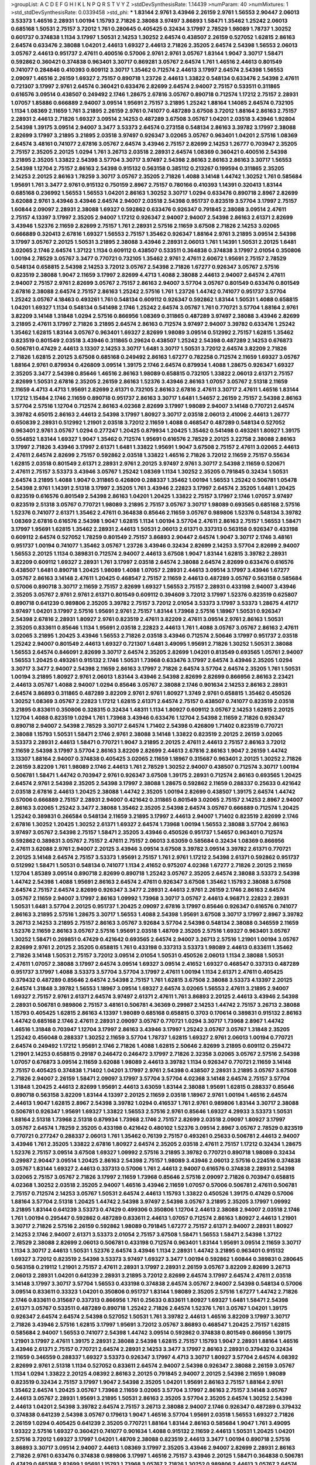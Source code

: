 >groupList:
A C D E F G H I K L
N P Q R S T V Y Z 
>stdDevSynthesisRate:
1.14439 
>numParam:
40
>numMixtures:
1
>std_stdDevSynthesisRate:
0.0339458
>std_phi:
***
1.83144 2.9761 3.43946 2.26159 2.9761 1.56553 2.90447 2.06013 3.53373 1.46516
2.28931 1.00194 1.15793 2.71826 2.38088 3.97497 3.86893 1.58471 1.35462 1.25242
2.06013 0.685168 1.50531 2.75157 3.72012 1.761 0.280645 0.405425 0.32434 3.17997
2.78529 1.98089 1.78737 1.30252 0.601737 0.374838 1.1134 3.17997 1.50531 2.14253
1.30252 2.64574 0.438507 2.26159 0.527052 1.62815 2.86163 2.64574 0.633476 2.38088
1.04201 2.44613 1.69327 2.44613 2.71826 2.35205 2.64574 2.54398 1.56553 2.06013
3.05767 2.44613 0.951737 2.47611 0.400516 0.57006 2.9761 2.9761 3.05767 1.83144
1.9047 3.30717 1.58471 0.592862 0.360421 0.374838 0.963401 3.30717 0.869281 3.05767
2.64574 1.761 1.46516 2.44613 0.801549 0.741077 0.284846 0.410393 0.609112 3.30717
1.35462 0.712574 2.44613 3.17997 2.64574 2.54398 1.56553 2.09097 1.46516 2.26159
1.69327 2.75157 0.890718 1.23726 2.44613 1.33822 0.548134 0.633476 2.54398 2.47611
0.721307 3.17997 2.9761 2.64574 0.360421 0.633476 2.82699 2.64574 2.94007 2.75157
0.533511 0.311865 0.616576 3.09514 0.438507 0.249492 2.1746 1.28675 2.67816 3.05767
0.890718 0.712574 1.17212 2.75157 2.28931 1.07057 1.85886 0.666889 2.94007 3.09514
1.95691 2.75157 3.21895 1.25242 1.88164 1.14085 2.64574 0.732105 1.1134 1.08369
2.11659 1.761 3.21895 2.26159 2.9761 0.741077 0.487289 3.67508 3.72012 1.88164
2.86163 2.75157 2.28931 2.44613 2.71826 1.69327 3.09514 2.14253 0.487289 3.67508
3.05767 1.04201 2.03518 3.43946 1.92804 2.54398 1.39175 3.09514 2.94007 3.3477
3.53373 2.64574 0.273158 0.548134 2.86163 3.39782 3.17997 2.38088 2.82699 3.17997
3.21895 3.21895 2.03518 3.97497 0.926347 3.02065 3.05767 0.963401 1.04201 2.57516
1.08369 2.64574 3.48161 0.741077 2.67816 3.05767 2.64574 3.43946 2.75157 2.82699
2.14253 1.26777 0.703947 2.35205 2.75157 2.35205 2.20125 1.0294 1.761 3.26713
2.03518 2.28931 2.64574 1.08369 0.360421 0.400516 2.54398 3.21895 2.35205 1.33822
2.54398 3.57704 3.30717 3.97497 2.54398 2.86163 2.86163 2.86163 3.30717 1.56553
2.54398 1.12704 2.75157 2.86163 2.54398 0.915132 0.563158 0.385112 0.213267 0.199594
0.311865 2.35205 2.14253 2.20125 2.86163 1.78259 3.30717 3.05767 2.35205 2.71826
1.4088 3.14148 1.44742 1.30252 1.761 0.585684 1.95691 1.761 3.3477 2.9761
0.915132 0.750159 2.8967 2.75157 0.780166 0.410393 1.14391 0.320413 1.83144 0.685168
0.236992 1.56553 1.56553 1.04201 2.86163 1.30252 3.30717 1.0294 0.633476 0.890718
2.8967 2.82699 3.62088 2.9761 3.43946 3.43946 2.64574 2.94007 2.03518 2.54398
0.951737 0.823519 3.57704 3.17997 2.75157 1.60844 2.09097 2.28931 2.38088 1.69327
0.592862 0.633476 0.926347 0.791845 2.38088 3.09514 2.47611 2.75157 4.13397 3.17997
2.35205 2.94007 1.17212 0.926347 2.94007 2.94007 2.54398 2.86163 2.61371 2.82699
3.43946 1.52376 2.11659 2.82699 2.75157 1.761 2.28931 2.57516 2.11659 3.67508
2.71826 2.14253 3.02065 0.666889 0.320413 2.67816 1.69327 1.56553 2.75157 1.35462
0.926347 1.88164 2.9761 3.21895 3.09514 2.54398 3.17997 3.05767 2.20125 1.50531
3.21895 2.38088 3.43946 2.28931 2.06013 1.761 1.14391 1.50531 2.20125 1.6481
3.02065 2.1746 2.64574 1.37122 1.1134 0.609112 0.438507 0.533511 0.364838 0.374838
3.17997 2.01054 0.350806 1.00194 2.78529 3.05767 3.3477 0.770721 0.732105 1.35462
2.9761 2.47611 2.60672 1.95691 2.75157 2.78529 0.548134 0.658815 2.54398 2.14253
3.72012 3.05767 2.54398 2.71826 1.67277 0.926347 3.05767 2.57516 0.823519 2.38088
1.9047 2.11659 3.17997 2.82699 4.4713 1.4088 2.38088 2.44613 2.94007 2.64574
2.47611 2.94007 2.75157 2.9761 2.82699 3.05767 2.75157 2.86163 2.94007 3.57704
3.05767 0.801549 0.633476 0.801549 2.67816 2.38088 2.64574 2.75157 2.86163 1.25242
2.57516 1.761 1.23726 1.44742 0.741077 0.951737 3.57704 1.25242 3.05767 4.18463
0.493261 1.761 0.548134 0.609112 0.926347 0.592862 1.83144 1.50531 1.4088 0.658815
1.04201 1.69327 1.1134 0.548134 0.541498 2.1746 1.25242 2.64574 3.05767 1.761
0.770721 3.57704 1.88164 2.9761 3.82209 3.14148 1.31848 1.0294 2.57516 0.866956
1.08369 0.311865 0.487289 3.97497 2.38088 3.43946 2.82699 3.21895 2.47611 3.17997
2.71826 3.21895 2.64574 2.86163 0.712574 3.97497 2.94007 3.39782 0.633476 1.25242
1.35462 1.62815 1.83144 3.05767 0.963401 1.69327 2.82699 1.98089 3.09514 0.512992
2.75157 1.62815 1.35462 0.823519 0.801549 2.03518 3.43946 0.311865 0.29624 0.438507
1.25242 2.54398 0.487289 2.14253 0.676873 0.506781 0.47429 2.44613 3.13307 2.14253
3.30717 1.6481 3.30717 1.50531 3.72012 2.64574 3.82209 2.71826 2.71826 1.62815
2.20125 3.67508 0.685168 0.249492 2.86163 1.67277 0.782258 0.712574 2.11659 1.69327
3.05767 1.88164 2.9761 0.879934 0.426809 3.09514 1.39175 2.1746 2.64574 0.879934
1.4088 1.28675 0.926347 1.69327 2.35205 3.3477 2.54398 0.85646 1.46516 2.86163
1.98089 0.658815 0.732105 1.33822 2.06013 2.61371 2.75157 2.82699 1.50531 2.67816
2.35205 2.26159 2.86163 1.52376 3.43946 2.86163 1.07057 3.05767 2.51318 2.11659
2.11659 4.4713 4.4713 1.95691 2.82699 2.61371 0.732105 2.86163 2.67816 2.47611
3.30717 2.47611 1.46516 1.83144 1.17212 1.15484 2.1746 2.11659 0.890718 0.951737
2.86163 3.30717 1.6481 1.54657 2.26159 2.75157 2.54398 2.86163 3.57704 2.57516
1.12704 0.712574 2.86163 4.02368 2.82699 3.17997 1.98089 2.94007 3.14148 0.770721
2.64574 3.39782 4.65015 2.86163 2.44613 2.54398 3.17997 1.80927 3.30717 2.03518
2.06013 2.41006 2.44613 1.26777 0.650839 2.28931 0.512992 1.21901 2.03518 3.72012
2.11659 1.4088 0.468547 0.487289 0.548134 0.527052 0.963401 2.9761 3.05767 1.0294
0.277247 1.20425 0.879934 1.20425 1.35462 0.541498 0.493261 1.80927 1.39175 0.554852
1.83144 1.69327 1.9047 1.35462 0.712574 1.95691 0.616576 2.78529 2.20125 3.22758
2.38088 2.86163 3.17997 2.71826 3.43946 3.17997 2.61371 1.6481 1.33822 1.95691
1.9047 3.67508 2.75157 2.47611 3.02065 2.44613 2.47611 2.64574 2.82699 2.75157
0.592862 2.03518 1.33822 1.46516 2.71826 3.72012 2.11659 2.75157 0.55634 1.62815
2.03518 0.801549 2.61371 2.28931 2.9761 2.20125 3.97497 2.9761 3.30717 2.54398
2.11659 0.520671 2.47611 2.75157 3.53373 3.43946 3.05767 1.25242 1.08369 1.1134
1.30252 2.35205 0.791845 0.32434 1.50531 2.64574 3.21895 1.4088 1.9047 0.311865
0.426809 0.288337 1.35462 1.00194 1.56553 1.25242 0.506781 1.05478 2.54398 2.9761
1.14391 2.51318 3.17997 2.35205 1.761 3.43946 2.22823 3.17997 2.64574 2.35205
1.6481 1.20425 0.823519 0.616576 0.801549 2.54398 2.86163 1.04201 1.20425 1.33822
2.75157 3.17997 2.1746 1.07057 3.97497 0.823519 2.51318 3.05767 0.770721 1.98089
3.21895 2.75157 3.05767 3.30717 1.98089 0.693565 0.685168 2.57516 1.52376 0.741077
2.61371 1.35462 2.47611 0.364838 0.85646 2.11659 3.05767 0.989806 1.52376 0.548134
3.39782 1.08369 2.67816 0.616576 2.54398 1.9047 1.62815 1.1134 1.00194 3.57704
2.47611 2.86163 2.75157 1.56553 1.58471 3.17997 1.95691 1.62815 1.35462 2.28931
2.44613 1.50531 2.06013 2.61371 0.337313 0.563158 0.926347 0.433198 0.609112 2.64574
0.527052 1.78259 0.801549 2.75157 3.86893 2.90447 2.64574 1.9047 3.30717 2.1746
3.48161 0.951737 1.00194 0.741077 1.35462 3.05767 1.23726 3.43946 0.32434 2.82699
2.14253 3.57704 2.82699 2.94007 1.56553 2.20125 1.1134 0.389831 0.712574 2.94007
2.44613 3.67508 1.9047 1.83144 1.62815 3.39782 2.28931 3.82209 0.609112 1.69327
2.28931 1.761 3.17997 2.03518 2.64574 2.38088 2.64574 2.82699 0.633476 0.616576
0.438507 1.6481 0.890718 1.20425 1.98089 1.4088 1.07057 2.28931 2.44613 3.09514
3.17997 3.43946 1.67277 3.05767 2.86163 3.14148 2.47611 1.20425 0.468547 2.75157
2.11659 2.44613 0.487289 3.05767 0.563158 0.585684 0.57006 0.890718 3.30717 2.11659
2.75157 2.82699 1.69327 1.56553 2.75157 2.28931 0.433198 2.94007 3.43946 2.35205
3.05767 2.9761 2.9761 2.61371 0.801549 0.609112 0.394609 3.72012 3.17997 1.52376
0.823519 0.625807 0.890718 0.641239 0.989806 2.35205 3.39782 2.75157 3.72012 2.01054
3.53373 3.17997 3.53373 1.28675 4.41717 3.97497 1.04201 3.17997 2.57516 1.95691
2.9761 2.75157 1.83144 1.73968 2.57516 1.18967 1.50531 0.926347 2.54398 2.67816
2.28931 1.80927 2.9761 0.823519 2.47611 3.82209 2.47611 3.09514 2.9761 2.86163
1.50531 2.35205 0.833611 0.85646 1.1134 1.95691 2.03518 2.22823 2.44613 1.761
1.4088 3.05767 3.05767 2.86163 2.47611 3.02065 3.21895 1.20425 3.43946 1.56553
2.71826 2.03518 3.43946 0.712574 2.50646 3.17997 0.951737 2.03518 1.25242 2.94007
0.801549 2.44613 1.69327 0.721307 1.6481 3.49095 1.95691 2.71826 1.30252 1.50531
2.38088 1.56553 2.64574 0.846091 2.82699 3.30717 2.64574 2.35205 2.82699 1.04201
0.813549 0.693565 1.05761 2.94007 1.56553 1.20425 0.493261 0.915132 2.1746 1.50531
1.73968 0.633476 3.17997 2.64574 3.43946 2.35205 1.0294 3.30717 3.3477 2.94007
2.54398 2.11659 2.86163 3.17997 2.71826 2.64574 3.57704 2.64574 2.35205 1.761
1.50531 1.00194 3.21895 1.80927 2.9761 2.06013 1.83144 3.43946 2.54398 2.82699
2.82699 0.866956 2.86163 2.23421 2.44613 3.05767 1.4088 2.94007 1.0294 0.85646
3.05767 2.38088 2.1746 0.901634 2.14253 2.86163 2.28931 2.64574 3.86893 0.311865
0.487289 3.82209 2.9761 2.9761 1.80927 1.3749 2.9761 0.658815 1.35462 0.450526
1.30252 1.08369 3.05767 2.22823 1.17212 1.62815 2.61371 2.64574 2.75157 0.438507
0.741077 0.823519 2.03518 3.21895 0.833611 0.350806 0.328315 0.32434 1.48311 1.1134
1.80927 0.609112 3.05767 2.14253 1.62815 2.20125 1.12704 1.4088 0.823519 1.0294
1.761 1.73968 3.43946 0.633476 1.12704 2.54398 2.11659 2.71826 0.926347 0.890718
2.94007 2.54398 2.78529 3.30717 2.64574 1.71402 2.54398 0.426809 1.71402 0.823519
0.770721 2.38088 1.15793 1.50531 1.58471 2.1746 2.9761 2.38088 3.14148 1.33822
0.823519 2.20125 2.26159 3.02065 3.53373 2.28931 2.44613 1.58471 0.770721 1.9047
3.21895 2.20125 2.47611 2.44613 2.75157 2.86163 3.72012 2.11659 2.54398 3.17997
3.57704 2.86163 3.82209 2.82699 2.44613 2.67816 2.86163 1.9047 2.26159 1.44742
3.13307 1.88164 2.94007 0.374838 0.405425 3.02065 2.11659 1.18967 0.315687 0.963401
2.20125 1.30252 2.71826 2.26159 3.82209 1.761 1.98089 2.1746 2.44613 1.761
2.78529 1.30252 2.94007 0.438507 0.712574 3.30717 1.00194 0.506781 1.58471 1.44742
0.703947 2.9761 0.926347 3.67508 1.39175 2.28931 0.712574 2.86163 0.693565 1.20425
2.64574 2.9761 2.54398 2.35205 2.54398 3.17997 2.38088 1.28675 0.592862 2.11659
0.288337 0.25633 0.421642 2.03518 2.67816 2.44613 1.20425 2.38088 1.44742 2.35205
1.00194 2.82699 0.438507 1.39175 2.64574 1.44742 0.57006 0.666889 2.75157 2.28931
2.94007 0.421642 0.311865 0.801549 3.02065 2.75157 2.14253 2.8967 2.94007 2.86163
3.02065 1.25242 3.3477 2.38088 1.35462 2.35205 2.54398 2.64574 3.05767 0.666889
0.712574 1.20425 1.25242 0.389831 0.266584 0.548134 2.11659 3.21895 3.17997 2.44613
2.94007 1.71402 0.823519 2.82699 2.1746 2.67816 1.30252 1.20425 1.30252 2.61371
1.69327 2.64574 1.73968 1.00194 1.56553 2.38088 3.57704 2.86163 3.97497 3.05767
2.54398 2.75157 1.58471 2.35205 3.43946 0.450526 0.951737 1.54657 0.963401 0.712574
0.592862 0.389831 3.05767 2.75157 2.47611 2.75157 2.06013 3.63059 0.585684 0.32434
1.08369 0.866956 2.47611 3.62088 2.9761 2.94007 2.20125 3.43946 3.09514 3.67508
3.39782 3.09514 3.39782 2.61371 0.770721 2.20125 3.14148 2.64574 2.75157 3.53373
1.95691 2.75157 1.761 2.9761 1.17212 2.54398 2.61371 0.592862 0.951737 0.512992
1.58471 1.50531 0.548134 0.741077 1.1134 2.41652 0.975207 4.02368 1.67277 2.71826
2.20125 2.11659 1.12704 1.85389 3.09514 0.890718 2.82699 0.890718 1.25242 3.05767
2.35205 2.64574 2.38088 3.53373 2.54398 1.44742 2.54398 1.4088 1.95691 2.86163
2.64574 2.47611 0.926347 3.67508 1.35462 1.15793 2.38088 3.67508 2.64574 2.75157
2.64574 2.82699 0.926347 3.3477 2.28931 2.44613 2.9761 2.26159 2.1746 2.86163
2.64574 3.05767 2.11659 2.94007 3.17997 2.86163 1.09992 1.73968 3.30717 3.05767
2.44613 4.96871 2.22823 2.28931 1.50531 1.6481 3.57704 2.20125 0.951737 1.20425
2.09097 2.67816 3.17997 0.85646 0.926347 0.616576 0.741077 2.86163 3.21895 2.57516
1.28675 3.30717 1.56553 1.4088 2.54398 1.95691 3.67508 3.30717 3.17997 2.8967
3.39782 3.26713 2.14253 3.21895 2.75157 2.86163 3.05767 3.92684 3.57704 2.54398
0.548134 2.38088 0.346559 2.11659 1.52376 2.11659 2.86163 3.05767 2.57516 1.95691
2.03518 1.48709 2.35205 2.57516 1.69327 0.963401 3.05767 1.30252 1.58471 0.269851
0.47429 0.421642 0.693565 2.64574 2.94007 3.26713 2.57516 1.21901 1.00194 3.05767
2.82699 2.9761 2.20125 2.35205 0.658815 1.761 0.433198 0.337313 3.53373 1.98089
2.44613 0.833611 1.35462 2.71826 3.14148 1.50531 2.75157 3.72012 3.09514 2.01054
1.50531 0.450526 2.06013 1.1134 2.38088 1.50531 2.47611 1.07057 2.38088 3.17997
2.64574 3.09514 1.69327 3.09514 2.41652 1.69327 0.468547 0.337313 0.487289 0.951737
3.17997 1.4088 3.53373 3.57704 3.57704 3.17997 2.47611 1.00194 1.1134 2.61371
2.47611 0.405425 0.379432 0.487289 0.85646 2.64574 2.54398 2.75157 1.761 1.62815
3.67508 2.38088 3.53373 4.13397 2.20125 2.64574 1.31848 3.39782 1.56553 1.18967
3.09514 1.69327 2.64574 3.02065 1.56553 2.47611 3.21895 2.94007 1.69327 2.75157
2.9761 2.61371 2.64574 3.97497 2.61371 2.47611 1.761 3.86893 2.20125 2.44613
3.43946 2.54398 2.28931 0.506781 0.989806 2.75157 3.48161 0.506781 4.36369 0.29987
2.14253 1.44742 2.75157 3.26713 2.38088 1.15793 0.405425 1.62815 2.86163 4.13397
1.98089 0.685168 0.658815 0.3703 0.170614 0.389831 0.915132 2.86163 1.44742 0.685168
2.1746 2.47611 2.28931 2.09097 3.05767 0.770721 1.0294 3.30717 1.73968 2.8967
1.44742 1.46516 1.31848 0.703947 1.12704 3.17997 2.86163 3.43946 3.17997 1.25242
3.05767 3.05767 1.31848 2.35205 1.25242 0.456048 0.288337 1.30252 2.11659 3.57704
1.78737 1.62815 1.69327 2.9761 2.06013 1.00194 0.770721 2.64574 0.249492 1.17212
1.95691 2.1746 2.71826 1.4088 1.62815 2.50646 2.82699 3.21895 0.609112 0.259472
1.21901 2.14253 0.658815 0.29187 0.246472 0.246472 3.17997 2.71826 2.32358 3.02065
3.05767 2.57516 2.54398 1.07057 0.676873 3.09514 2.11659 3.62088 1.98089 2.44613
3.39782 1.1134 0.926347 0.770721 2.11659 3.14148 2.75157 0.405425 0.374838 1.71402
1.04201 3.17997 2.9761 2.54398 0.438507 2.28931 3.21895 3.05767 3.67508 2.71826
2.94007 2.26159 1.58471 2.09097 3.17997 3.57704 3.57704 4.02368 3.14148 2.64574
2.75157 3.57704 1.31848 1.20425 2.44613 2.82699 1.95691 2.44613 3.63059 1.83144
2.38088 1.95691 1.62815 0.288337 0.85646 0.890718 0.563158 3.82209 1.83144 4.13397
2.20125 2.11659 2.03518 1.18967 2.9761 1.00194 1.46516 2.64574 2.44613 1.9047
1.62815 2.8967 2.54398 3.39782 1.0294 0.416537 1.761 2.9761 0.989806 1.83144
3.30717 2.38088 0.506781 0.926347 1.95691 1.69327 1.33822 1.56553 2.57516 2.9761
0.85646 1.69327 4.29933 3.53373 1.50531 1.88164 2.51318 1.73968 2.51318 0.879934
1.73968 2.1746 2.75157 2.82699 2.03518 2.09097 1.80927 3.17997 3.05767 2.64574
1.78259 2.35205 0.433198 0.421642 0.480102 1.52376 3.09514 2.8967 3.05767 2.78529
0.823519 0.770721 0.277247 0.288337 2.06013 1.761 1.35462 0.76139 2.75157 0.493261
0.25633 0.506781 2.44613 2.94007 3.43946 1.761 2.35205 1.33822 2.67816 1.80927
2.64574 2.35205 2.03518 2.47611 2.75157 1.17212 0.32434 1.28675 1.52376 2.75157
3.09514 3.67508 1.69327 1.09992 2.57516 3.21895 3.39782 0.770721 0.890718 1.98089
0.32434 0.29987 2.90447 3.09514 1.20425 2.86163 2.54398 2.75157 1.98089 3.43946
2.06013 2.57516 0.224516 0.374838 3.05767 1.83144 1.69327 2.44613 0.337313 0.57006
1.761 2.44613 2.94007 0.616576 0.374838 2.28931 2.54398 3.02065 2.75157 3.05767
2.71826 3.17997 2.11659 1.73968 0.85646 2.57516 2.09097 2.71826 0.703947 0.658815
4.02368 1.30252 2.03518 2.35205 2.94007 1.46516 3.43946 2.11659 1.07057 0.57006
0.506781 2.47611 0.506781 2.75157 0.712574 2.14253 3.05767 1.50531 2.64574 2.44613
1.15793 1.33822 0.450526 1.39175 0.47429 0.57006 1.88164 3.57704 2.51318 1.20425
1.44742 2.54398 3.97497 2.54398 3.05767 3.21895 2.35205 3.17997 1.09992 3.21895
1.83144 0.641239 3.53373 0.47429 0.499306 0.350806 1.12704 2.44613 2.38088 2.94007
2.03518 2.1746 1.761 1.00194 0.295447 0.592862 0.487289 0.833611 2.44613 1.07057
0.712574 2.86163 1.80927 2.44613 1.21901 3.30717 2.71826 2.57516 2.26159 0.592862
1.98089 0.791845 1.67277 2.75157 2.61371 2.94007 2.28931 1.80927 2.14253 2.1746
2.94007 2.61371 3.53373 2.01054 2.75157 3.67508 1.58471 1.56553 1.58471 2.54398
1.37122 2.78529 2.38088 2.82699 2.06013 0.506781 0.433198 0.712574 0.963401 1.83144
1.95691 3.09514 2.11659 3.30717 1.1134 3.30717 2.44613 1.50531 1.52376 2.64574
3.43946 1.1134 2.28931 1.44742 3.21895 0.963401 0.915132 1.69327 3.72012 0.823519
2.54398 3.53373 3.97497 1.69327 3.3477 1.00194 0.592862 1.60844 0.389831 0.280645
0.563158 0.219112 1.21901 2.75157 2.47611 2.28931 3.17997 2.28931 2.26159 3.05767
3.82209 2.82699 3.26713 2.06013 2.28931 1.04201 0.641239 2.28931 3.21895 3.72012
2.82699 2.64574 3.17997 2.64574 2.47611 2.03518 3.14148 3.17997 3.30717 3.57704
1.56553 0.433198 0.374838 2.64574 3.05767 2.94007 2.54398 0.548134 0.57006 3.09514
0.833611 0.33323 1.04201 0.350806 0.951737 1.83144 1.98089 2.35205 2.57516 1.67277
1.44742 2.71826 2.1746 0.833611 0.315687 0.337313 0.866956 1.761 0.25633 0.833611
1.80927 1.69327 1.6481 1.58471 2.54398 2.61371 3.05767 0.533511 0.487289 0.890718
1.25242 2.71826 2.64574 1.52376 1.761 3.05767 1.04201 1.39175 0.926347 2.64574
2.64574 2.54398 0.527052 1.50531 1.761 3.39782 2.44613 1.46516 3.82209 3.17997
3.30717 2.71826 3.43946 2.57516 1.62815 3.17997 1.95691 3.72012 3.05767 3.86893
0.468547 1.20425 2.75157 1.62815 0.585684 2.94007 1.56553 0.741077 2.54398 1.44742
3.09514 0.592862 0.374838 0.801549 0.866956 1.39175 1.21901 3.17997 2.47611 1.39175
2.28931 2.38088 2.54398 1.62815 2.75157 1.15793 1.9047 2.28931 1.88164 1.46516
3.43946 2.61371 2.75157 0.770721 2.64574 2.28931 2.14253 3.3477 3.17997 2.86163
2.28931 0.379432 0.32434 2.11659 0.346559 0.288337 1.69327 3.53373 0.926347 3.17997
4.4713 3.30717 1.80927 3.57704 2.64574 4.08392 2.82699 2.9761 2.51318 1.1134
0.527052 0.833611 2.64574 2.94007 2.54398 0.926347 2.38088 2.26159 3.05767 1.1134
1.0294 1.33822 2.20125 4.08392 2.86163 2.20125 0.791845 2.94007 2.20125 2.54398
2.11659 1.98089 0.823519 0.32434 2.75157 3.17997 1.9047 2.54398 2.35205 1.04201
1.95691 2.86163 2.75157 1.88164 2.9761 1.35462 2.64574 1.20425 3.05767 1.73968
2.11659 3.02065 3.57704 3.17997 2.86163 2.75157 3.14148 3.05767 2.44613 3.05767
2.28931 1.95691 3.21895 1.50531 2.86163 2.35205 3.57704 2.35205 2.64574 1.30252
2.54398 2.44613 1.04201 2.54398 3.39782 2.64574 2.75157 3.26713 2.38088 2.94007
2.1746 0.926347 0.487289 0.379432 0.374838 0.641239 2.54398 3.05767 0.179613 1.9047
1.46516 3.57704 1.95691 2.03518 1.56553 1.69327 2.71826 2.26159 1.0294 0.405425
0.641239 2.35205 0.770721 1.88164 1.83144 2.86163 0.585684 1.9047 1.761 3.49095
1.93322 2.57516 1.69327 0.360421 0.741077 0.901634 1.4088 0.915132 2.11659 2.44613
1.50531 1.20425 1.04201 2.57516 3.72012 1.69327 3.17997 1.04201 1.48709 2.38088
0.823519 2.44613 3.3477 1.00194 0.890718 2.57516 3.86893 3.30717 3.09514 2.94007
2.44613 1.08369 3.17997 2.35205 3.43946 2.94007 2.82699 2.28931 2.86163 2.71826
2.9761 0.633476 0.374838 0.989806 3.17997 1.46516 2.75157 3.43946 2.20125 1.58471
0.364838 0.506781 0.47429 0.685168 2.82699 1.95691 1.15793 1.73968 3.05767 2.71826
1.30252 0.989806 2.44613 3.05767 2.64574 1.62815 2.44613 1.88164 3.05767 1.39175
1.46516 2.9761 1.20425 3.17997 3.26713 0.732105 2.44613 2.20125 0.989806 3.09514
2.9761 2.64574 2.75157 0.592862 0.405425 1.62815 2.20125 4.13397 3.97497 1.93322
2.86163 2.61371 2.9761 2.8967 2.23421 2.75157 2.22823 3.05767 1.56553 2.47611
2.9761 1.25242 2.03518 3.30717 3.21895 0.450526 0.215881 0.221798 2.75157 1.88164
0.658815 1.50531 0.493261 0.520671 1.73968 3.30717 1.98089 1.20425 2.71826 0.592862
0.963401 3.17997 2.28931 0.592862 1.9047 2.86163 0.866956 0.963401 3.30717 3.09514
2.47611 2.11659 1.30252 2.26159 2.03518 1.01422 2.57516 3.39782 2.64574 0.951737
0.890718 0.32434 1.04201 0.433198 1.83144 2.03518 3.67508 2.11659 3.05767 3.82209
2.64574 0.527052 0.85646 1.20425 3.30717 2.57516 3.30717 1.67277 1.95691 1.52376
3.05767 1.30252 2.26159 1.88164 2.35205 0.433198 0.426809 2.28931 2.51318 3.3477
2.09097 2.20125 1.761 2.01054 3.02065 2.11659 0.438507 3.14148 0.389831 1.44742
3.72012 0.685168 2.1746 1.04201 2.86163 0.269851 0.379432 0.658815 0.676873 1.56553
0.641239 0.703947 2.75157 1.4088 2.47611 2.44613 2.61371 1.15793 1.761 1.44742
2.28931 1.62815 2.86163 3.77581 2.26159 2.03518 0.685168 0.741077 2.11659 2.38088
1.44742 1.07057 1.58471 0.433198 0.360421 3.17997 3.67508 2.61371 2.64574 2.64574
3.3477 3.82209 2.64574 0.394609 1.6481 1.44742 0.770721 0.487289 3.53373 2.22823
3.17997 0.616576 0.823519 1.9047 2.22823 0.592862 0.450526 1.01422 2.94007 1.56553
0.47429 0.311865 2.38088 3.30717 2.61371 1.50531 0.57006 1.25242 1.28675 1.04201
3.05767 1.4088 3.30717 3.30717 3.14148 2.54398 3.09514 3.43946 0.374838 1.98089
0.951737 1.44742 0.846091 2.75157 3.62088 2.75157 3.05767 3.02065 0.500645 3.30717
2.03518 2.47611 1.6481 1.95691 0.989806 2.11659 2.9761 2.54398 2.64574 2.54398
1.58471 2.14253 2.1746 3.22758 2.20125 1.95691 2.11659 1.9047 3.53373 1.08369
2.44613 3.43946 1.44742 0.685168 0.416537 1.35462 0.601737 0.85646 0.791845 3.53373
3.26713 2.64574 3.17997 2.44613 1.30252 0.230669 3.30717 0.658815 2.38088 0.890718
2.11659 1.95691 2.9761 2.82699 3.09514 0.890718 1.83144 2.54398 1.52376 0.405425
1.46516 0.85646 2.1746 2.75157 0.963401 2.75157 1.9047 0.548134 1.20425 1.58471
1.62815 2.75157 1.30252 1.95691 1.6481 3.86893 1.83144 3.26713 1.28675 0.585684
2.86163 0.311865 3.97497 2.82699 2.22823 3.09514 3.43946 2.64574 3.57704 0.685168
2.09097 3.82209 2.75157 1.98089 1.12704 2.75157 2.44613 4.02368 1.95691 0.527052
4.24727 1.30252 2.28931 2.71826 2.94007 2.82699 1.35462 2.9761 2.38088 4.4713
0.975207 0.685168 2.9761 2.11659 0.47429 0.379432 2.71826 0.926347 0.360421 2.64574
2.54398 3.82209 2.71826 3.30717 3.67508 1.69327 3.21895 2.86163 3.05767 2.71826
3.17997 2.03518 3.09514 0.791845 1.69327 1.9047 1.80927 2.82699 1.9047 2.14253
2.44613 1.50531 2.94007 3.39782 2.86163 3.14148 2.35205 2.09097 0.937699 1.08369
0.666889 3.17997 2.86163 1.62815 0.592862 0.266584 0.32434 1.83144 3.14148 2.64574
2.75157 2.94007 2.9761 1.83144 2.1746 3.57704 2.94007 3.05767 2.90447 3.30717
1.56553 1.56553 0.712574 0.320413 2.94007 1.88164 0.890718 2.9761 1.1134 2.54398
2.20125 2.64574 1.83144 2.41652 0.456048 0.337313 0.337313 2.82699 1.56553 2.38088
2.44613 1.56553 2.47611 2.94007 1.761 1.69327 1.35462 1.18967 2.9761 3.05767
0.926347 1.08369 2.75157 0.548134 0.823519 0.791845 2.28931 2.26159 2.75157 1.80927
2.20125 1.88164 3.67508 2.9761 3.17997 3.43946 0.741077 4.5261 2.06013 3.30717
2.67816 2.03518 3.05767 3.17997 2.20125 2.20125 1.30252 1.80927 1.50531 1.4088
0.468547 1.30252 0.548134 0.379432 0.554852 3.21895 2.11659 0.712574 0.405425 1.46516
1.0294 3.53373 2.38088 2.20125 2.47611 2.44613 2.75157 1.56553 0.801549 1.00194
0.85646 1.50531 1.52376 1.4088 2.57516 2.26159 0.585684 1.20425 2.64574 2.28931
2.57516 2.61371 2.75157 0.468547 0.311865 2.38088 3.72012 3.48161 0.791845 3.26713
2.9761 3.05767 0.951737 3.02065 1.39175 3.57704 3.97497 2.9761 1.56553 3.09514
2.82699 1.35462 3.82209 1.56553 2.75157 2.03518 2.35205 3.09514 0.823519 0.57006
3.05767 1.46516 3.09514 0.512992 3.05767 2.54398 0.989806 1.98089 3.82209 1.98089
2.51318 2.20125 2.75157 2.86163 0.616576 1.95691 1.4088 2.26159 0.76139 3.05767
2.54398 2.26159 2.82699 2.20125 2.75157 2.75157 2.44613 2.82699 2.35205 2.38088
2.86163 2.64574 2.86163 2.75157 0.85646 2.82699 2.64574 3.30717 3.43946 2.20125
2.64574 1.80927 0.989806 1.62815 2.03518 0.438507 1.50531 2.86163 3.30717 3.05767
3.48161 3.53373 2.94007 2.44613 2.44613 1.95691 3.21895 2.26159 0.311865 0.791845
0.76139 0.633476 0.308089 0.433198 3.82209 1.04201 0.770721 2.64574 3.30717 3.43946
2.82699 2.06013 0.641239 1.07057 3.30717 2.75157 3.57704 2.64574 3.82209 2.9761
2.20125 2.03518 1.60844 2.54398 2.71826 3.30717 2.67816 1.4088 0.76139 1.58471
1.58471 3.05767 2.38088 2.28931 0.951737 2.54398 1.30252 0.541498 0.360421 1.83144
2.82699 2.86163 1.0294 3.43946 2.94007 3.97497 2.28931 0.926347 2.94007 2.44613
2.20125 0.389831 0.658815 2.38088 2.71826 3.17997 3.21895 3.57704 2.9761 2.22823
1.95691 2.9761 2.64574 2.47611 2.20125 0.712574 0.85646 2.71826 2.11659 2.54398
3.17997 2.82699 0.360421 1.56553 0.741077 3.67508 3.05767 3.02065 3.43946 3.72012
1.95691 2.54398 3.17997 1.07057 1.761 3.43946 3.05767 2.11659 2.8967 2.78529
3.97497 0.658815 1.0294 2.47611 3.17997 1.30252 3.17997 3.05767 2.9761 3.53373
2.35205 1.25242 0.85646 3.17997 2.03518 2.11659 3.82209 3.17997 2.1746 3.72012
3.21895 2.82699 2.44613 3.17997 2.20125 1.07057 0.85646 1.52376 1.98089 2.44613
0.890718 1.60844 2.44613 2.20125 2.20125 3.39782 2.51318 2.94007 1.07057 0.791845
1.44742 0.85646 0.456048 0.400516 0.616576 2.94007 2.11659 3.67508 3.30717 2.35205
1.39175 1.88164 2.79276 2.75157 1.80927 2.86163 2.71826 2.64574 2.54398 0.926347
1.56553 0.633476 0.631782 0.685168 1.46516 2.61371 0.527052 3.30717 1.35462 1.26777
1.21901 3.39782 1.05478 1.60844 1.56553 2.03518 2.03518 1.35462 3.30717 0.32434
0.685168 0.85646 0.456048 0.337313 0.405425 1.15793 3.82209 2.03518 0.76139 2.75157
0.76139 3.97497 2.71826 1.35462 0.658815 1.20425 1.69327 0.937699 0.823519 0.337313
1.73968 0.47429 3.67508 2.94007 1.56553 2.57516 2.54398 1.00194 1.0294 3.05767
2.20125 2.1746 0.951737 2.44613 3.67508 3.17997 2.28931 2.67816 2.86163 2.9761
3.39782 1.56553 2.09097 0.963401 0.249492 2.94007 3.30717 0.350806 0.592862 1.23726
3.43946 3.39782 3.72012 2.26159 3.09514 3.43946 2.54398 3.30717 2.20125 1.58471
0.801549 2.57516 2.75157 2.9761 2.82699 3.17997 3.09514 0.85646 3.43946 3.97497
3.17997 2.9761 2.61371 3.43946 2.44613 3.72012 3.21895 1.44742 1.95691 2.54398
1.88164 0.685168 3.3477 2.57516 2.94007 3.21895 0.823519 1.35462 1.69327 2.20125
3.26713 2.64574 3.05767 1.46516 3.67508 2.75157 0.963401 0.57006 1.46516 1.1134
2.82699 3.30717 2.75157 2.94007 3.30717 3.67508 2.64574 2.09097 1.88164 3.39782
3.09514 3.21895 0.703947 1.73968 2.11659 0.712574 1.1134 2.03518 2.94007 2.82699
1.73968 2.54398 2.67816 2.64574 2.86163 3.05767 2.57516 2.47611 1.95691 1.04201
1.67277 3.30717 2.64574 0.963401 0.450526 0.416537 3.17997 0.926347 2.64574 2.67816
2.54398 0.846091 1.18967 2.35205 1.761 2.82699 2.28931 1.30252 1.69327 1.0294
0.770721 0.320413 0.47429 2.26159 2.61371 3.05767 1.31848 2.82699 0.658815 0.76139
3.17997 3.30717 1.761 2.54398 2.57516 1.28675 0.641239 3.17997 2.9761 0.468547
2.94007 3.05767 0.585684 2.67816 3.17997 2.82699 2.35205 2.9761 2.82699 0.963401
0.592862 1.04201 0.770721 1.62815 1.88164 0.833611 0.541498 0.963401 0.592862 2.67816
2.26159 0.506781 1.50531 2.11659 3.53373 1.67277 1.62815 0.350806 1.05761 0.801549
1.50531 1.26777 1.20425 1.67277 2.86163 2.11659 1.69327 1.9047 2.75157 0.770721
1.20425 2.47611 1.30252 0.641239 1.73968 2.06013 2.28931 2.44613 2.64574 1.9047
0.721307 1.04201 2.20125 1.20425 2.86163 0.963401 1.78259 3.05767 2.38088 3.39782
0.890718 3.67508 4.13397 3.17997 3.14148 2.54398 3.02065 2.57516 2.47611 1.62815
2.82699 1.28675 3.43946 3.09514 0.76139 2.71826 2.94007 3.53373 2.82699 2.64574
1.08369 0.48139 0.33323 0.224516 3.43946 1.00194 1.761 1.62815 2.03518 1.88164
2.22823 1.23726 0.641239 1.39175 3.30717 0.732105 1.80927 3.05767 2.28931 2.03518
0.890718 3.09514 2.20125 2.20125 0.846091 0.512992 0.29987 1.31848 0.890718 0.554852
0.963401 0.633476 4.13397 2.94007 3.30717 1.4088 0.685168 0.548134 1.46516 2.35205
2.54398 1.80927 1.1134 2.20125 2.11659 2.11659 1.25242 3.57704 1.04201 2.35205
1.30252 2.54398 2.03518 2.9761 2.86163 3.62088 2.06013 3.02065 0.770721 0.890718
1.39175 0.791845 3.05767 3.39782 1.0294 0.685168 0.360421 3.30717 2.94007 3.63059
2.26159 1.1134 2.57516 3.53373 2.9761 2.82699 2.9761 0.47429 0.57006 2.86163
4.13397 2.82699 2.26159 2.64574 2.86163 2.75157 3.30717 2.20125 1.67277 2.03518
2.86163 3.57704 2.35205 1.4088 2.67816 2.44613 2.94007 1.52376 0.937699 0.527052
0.658815 0.410393 3.26713 2.9761 1.83144 3.17997 3.97497 2.61371 1.28675 1.56553
2.64574 2.9761 2.86163 2.75157 1.26777 0.712574 2.64574 2.64574 2.82699 3.26713
3.67508 1.67277 1.6481 1.21901 3.09514 2.22823 3.82209 3.21895 2.38088 2.75157
2.86163 2.64574 3.17997 3.57704 3.05767 0.85646 1.56553 1.71402 1.46516 3.17997
3.82209 0.389831 0.666889 1.44742 2.54398 1.07057 0.57006 0.548134 0.405425 2.54398
3.05767 1.52376 0.890718 1.761 3.26713 0.527052 3.05767 2.94007 2.75157 3.30717
4.24727 2.51318 1.25242 1.07057 1.73968 3.21895 3.17997 1.00194 0.385112 1.83144
3.43946 2.64574 2.35205 3.30717 0.360421 0.782258 2.35205 2.20125 1.25242 2.94007
2.94007 2.9761 1.9047 2.82699 3.53373 3.26713 2.35205 2.9761 1.0294 2.54398
2.82699 2.51318 1.25242 1.20425 2.94007 3.09514 3.05767 0.609112 1.4088 1.44742
3.17997 2.78529 0.650839 2.41652 1.1134 2.54398 0.48139 1.52376 0.379432 2.71826
3.17997 0.405425 1.73968 0.616576 2.38088 1.07057 0.487289 0.266584 0.548134 0.421642
2.64574 3.17997 2.01054 2.03518 1.88164 2.03518 2.67816 2.86163 2.44613 2.09097
3.02065 2.44613 0.685168 3.17997 0.311865 0.548134 1.44742 3.35668 0.277247 2.71826
3.3477 3.17997 3.53373 2.54398 2.94007 2.71826 3.21895 2.71826 2.94007 3.17997
2.44613 3.09514 2.03518 2.61371 3.21895 1.95691 2.9761 0.609112 1.30252 2.06013
1.21901 1.39175 0.563158 1.30252 0.963401 0.592862 1.1134 1.56553 2.86163 2.94007
3.05767 3.17997 2.90447 3.43946 2.44613 2.44613 1.46516 1.00194 0.823519 0.703947
0.487289 2.82699 0.421642 0.350806 0.527052 1.83144 0.801549 0.658815 1.52376 2.09097
2.9761 2.1746 2.38088 3.48161 3.09514 3.05767 1.95691 2.86163 3.05767 2.86163
2.44613 2.35205 2.44613 2.11659 1.18967 3.14148 2.26159 2.14253 0.468547 0.712574
0.975207 2.03518 2.28931 2.82699 2.57516 2.06013 2.03518 3.17997 2.47611 1.58471
2.47611 1.761 2.75157 1.15793 0.741077 1.39175 2.41006 3.86893 2.57516 2.11659
1.761 2.26159 0.823519 3.17997 0.239896 0.520671 2.54398 0.85646 1.80927 2.75157
0.823519 0.890718 2.11659 0.548134 2.31736 2.11659 3.86893 2.9761 2.71826 0.421642
0.963401 0.685168 3.17997 3.14148 3.43946 0.685168 2.38088 1.44742 0.823519 3.05767
3.97497 1.35462 4.02368 2.28931 2.51318 2.35205 2.67816 2.75157 3.67508 2.9761
3.30717 0.791845 1.83144 0.741077 0.416537 2.71826 4.29933 1.69327 3.17997 2.54398
3.97497 0.85646 3.62088 0.732105 2.8967 3.30717 1.88164 1.761 1.98089 3.53373
3.05767 3.14148 0.527052 2.64574 2.82699 1.67277 0.926347 0.239896 2.64574 3.21895
2.44613 1.50531 2.54398 3.26713 1.07057 2.94007 3.17997 1.42607 3.72012 4.13397
2.38088 3.26713 2.38088 2.38088 3.43946 2.35205 2.86163 2.57516 2.1746 2.06013
2.64574 3.17997 2.54398 3.17997 1.56553 2.20125 0.963401 3.43946 3.05767 2.64574
1.33822 3.09514 1.761 2.94007 2.54398 2.64574 2.11659 2.82699 1.52376 3.39782
2.38088 3.09514 2.71826 1.44742 3.43946 1.28675 1.83144 2.03518 2.71826 2.54398
3.21895 2.01054 3.43946 2.86163 1.69327 2.86163 2.9761 2.75157 2.54398 2.61371
3.21895 2.57516 3.57704 2.8967 2.54398 2.94007 2.54398 3.30717 0.666889 1.88164
0.890718 0.57006 0.239896 2.54398 2.38088 2.47611 2.54398 1.30252 1.35462 0.337313
1.15793 0.337313 2.20125 2.67816 3.82209 1.80927 1.52376 2.86163 2.11659 1.95691
1.44742 2.75157 2.94007 0.641239 2.03518 0.57006 2.71826 3.82209 3.21895 0.963401
0.249492 2.75157 2.03518 1.44742 0.658815 0.685168 0.320413 0.33323 1.00194 1.6481
1.28675 0.468547 2.20125 2.75157 3.17997 0.493261 2.38088 2.09097 1.83144 0.394609
1.83144 0.416537 2.54398 2.03518 1.73968 3.67508 0.76139 0.592862 1.85389 3.48161
3.14148 2.20125 2.75157 3.21895 0.350806 0.303545 1.33822 3.05767 1.33822 0.548134
2.8967 2.20125 3.30717 2.64574 0.963401 0.951737 2.75157 1.28675 2.26159 2.67816
4.29933 1.62815 3.05767 1.54244 2.28931 2.38088 2.28931 2.94007 1.67277 3.05767
2.64574 3.97497 3.17997 1.80927 2.54398 1.9047 2.20125 0.527052 0.32434 2.54398
2.61371 2.61371 3.39782 3.67508 1.88164 1.95691 3.67508 3.17997 2.64574 2.28931
1.44742 0.666889 1.52376 3.43946 2.11659 0.712574 1.69327 3.17997 3.49095 2.71826
1.1134 2.75157 0.47429 2.9761 0.360421 2.28931 0.616576 1.07057 2.11659 2.94007
2.20125 1.761 2.14253 3.17997 0.600128 3.17997 0.320413 1.08369 2.44613 0.85646
0.721307 1.62815 1.04201 2.20125 0.57006 0.29624 0.866956 0.890718 0.400516 0.32434
1.52376 2.75157 3.30717 2.11659 2.9761 3.21895 2.86163 0.963401 2.94007 2.57516
2.64574 1.88164 3.43946 0.512992 0.32434 1.17212 1.4088 2.82699 1.761 0.456048
0.741077 2.28931 3.43946 2.64574 2.44613 2.20125 0.308089 2.75157 0.712574 0.937699
0.320413 1.33822 0.770721 0.29987 0.592862 0.273158 0.578593 1.20425 2.94007 3.3477
1.39175 2.47611 1.62815 1.28675 2.03518 0.468547 2.75157 3.43946 1.56553 3.09514
2.44613 2.94007 0.405425 0.29987 3.43946 3.17997 2.67816 3.21895 2.82699 2.86163
3.57704 2.38088 0.506781 2.44613 2.75157 3.53373 2.78529 2.44613 2.51318 3.17997
3.09514 3.17997 1.20425 2.31736 2.61371 3.30717 1.20425 0.823519 2.75157 2.94007
2.82699 0.658815 1.37122 1.88164 3.43946 3.97497 0.951737 0.592862 2.44613 1.04201
0.926347 1.4088 3.26713 0.963401 3.17997 4.08392 1.46516 0.963401 2.75157 3.14148
3.21895 0.633476 0.379432 0.311865 0.609112 3.39782 2.44613 3.21895 2.03518 3.30717
0.823519 0.563158 0.394609 3.05767 2.94007 2.61371 0.791845 2.44613 1.39175 2.20125
2.86163 0.76139 0.633476 3.05767 3.30717 1.9047 1.44742 2.35205 0.14195 0.487289
0.633476 0.85646 2.64574 1.30252 0.76139 1.0294 1.28675 0.480102 0.76139 2.14253
1.4088 3.17997 2.94007 1.15793 2.38088 2.44613 3.05767 0.890718 2.03518 1.28675
0.685168 1.83144 0.685168 2.64574 2.03518 1.88164 1.39175 1.39175 1.88164 3.30717
1.07057 2.11659 3.48161 3.26713 2.94007 2.28931 2.54398 3.97497 3.17997 2.11659
0.563158 0.685168 0.989806 0.963401 0.592862 1.83144 2.64574 2.35205 2.86163 3.17997
1.26777 1.00194 0.57006 2.67816 2.94007 1.83144 0.443881 0.633476 3.09514 0.823519
0.592862 0.389831 0.658815 3.86893 3.17997 2.09097 4.29933 2.94007 3.97497 0.791845
1.15793 3.43946 1.9047 1.39175 1.95691 1.67277 3.05767 2.64574 3.14148 2.28931
3.05767 2.47611 3.05767 2.35205 0.405425 0.32434 0.890718 3.09514 1.95691 2.54398
1.88164 3.09514 2.54398 2.54398 1.58471 3.67508 2.11659 3.21895 2.94007 1.67277
0.732105 2.28931 2.61371 1.98089 0.732105 2.75157 2.26159 1.78259 1.761 2.54398
1.15793 1.95691 2.94007 0.405425 0.712574 0.989806 1.83144 1.83144 2.61371 2.41652
0.585684 4.4713 0.288337 0.438507 1.00194 2.28931 0.712574 0.374838 2.75157 1.88164
2.64574 3.17997 2.11659 2.94007 2.64574 1.46516 3.17997 1.761 2.35205 1.50531
1.69327 3.09514 1.95691 2.44613 3.30717 2.06013 0.585684 0.242836 0.379432 0.616576
3.57704 2.38088 2.8967 2.47611 0.512992 0.901634 0.32434 0.32434 0.770721 1.00194
0.712574 0.85646 0.866956 0.650839 0.770721 1.15793 2.44613 0.926347 1.761 3.53373
2.75157 2.75157 2.44613 2.64574 3.05767 2.44613 1.07057 2.26159 1.46516 3.09514
3.39782 0.616576 0.666889 0.801549 2.64574 0.866956 1.07057 3.67508 3.67508 2.82699
1.83144 1.35462 4.59385 2.64574 0.963401 2.11659 1.62815 3.86893 3.91634 0.85646
0.890718 0.609112 0.563158 1.98089 3.57704 2.44613 1.60844 3.30717 3.43946 1.15793
0.712574 2.44613 3.30717 1.15793 3.05767 0.230669 0.280645 2.54398 2.38088 1.761
2.03518 1.1134 3.53373 2.94007 3.67508 3.05767 0.791845 0.462875 0.989806 3.72012
2.38088 3.43946 0.901634 0.712574 2.20125 0.506781 2.75157 1.4088 1.3749 3.14148
2.32358 2.75157 2.79276 1.0294 0.866956 2.20125 1.73968 3.05767 3.43946 1.33822
3.30717 2.44613 3.97497 2.1746 2.1746 2.82699 2.94007 2.11659 2.14253 3.09514
1.1134 0.791845 0.770721 3.97497 3.05767 3.53373 0.405425 3.72012 2.86163 3.72012
3.72012 2.75157 2.1746 2.38088 2.86163 0.85646 0.374838 3.82209 2.14828 0.487289
2.94007 1.0294 0.29987 1.56553 2.26159 2.54398 1.69327 0.823519 2.86163 3.26713
3.05767 2.20125 2.75157 1.12704 2.38088 0.506781 0.47429 0.224516 2.20125 2.26159
2.9761 1.14085 2.64574 3.26713 1.95691 1.20425 3.82209 3.26713 2.35205 3.39782
2.75157 2.26159 2.86163 3.43946 0.592862 3.05767 1.50531 0.866956 2.64574 2.38088
2.57516 3.48161 2.35205 2.54398 2.9761 2.47611 0.846091 0.450526 0.288337 0.249492
2.20125 2.71826 2.86163 2.64574 2.44613 3.57704 2.71826 1.1134 1.80927 2.94007
2.75157 2.26159 0.866956 0.374838 1.30252 0.641239 2.1746 0.721307 0.601737 0.337313
0.561652 0.215881 3.43946 0.438507 0.901634 3.21895 2.78529 1.62815 2.20125 3.17997
0.658815 0.951737 3.17997 2.94007 2.61371 2.38088 2.28931 0.616576 0.527052 2.44613
2.22823 1.88164 1.07057 2.03518 3.05767 1.18967 3.30717 2.64574 2.86163 2.20125
2.64574 2.94007 3.26713 2.28931 2.1746 0.741077 0.791845 0.609112 1.52376 2.44613
3.57704 0.963401 0.85646 2.41652 1.20425 0.732105 1.98089 1.00194 0.32434 1.20425
2.78529 3.30717 2.38088 2.28931 2.82699 2.67816 3.05767 2.00517 3.14148 1.33822
2.57516 1.39175 2.28931 2.71826 4.13397 2.35205 2.94007 3.09514 0.801549 2.51318
3.48161 2.44613 1.58471 0.259472 1.98089 1.35462 2.75157 2.31736 1.20425 2.47611
3.53373 1.9047 2.71826 3.39782 2.64574 2.94007 3.82209 1.50531 2.86163 3.72012
2.64574 0.609112 0.85646 3.14148 1.35462 0.963401 1.33822 2.35205 2.75157 1.46516
1.1134 1.80927 1.50531 2.35205 2.9761 2.35205 2.75157 0.633476 0.592862 1.761
2.57516 0.658815 0.239896 0.405425 1.23726 2.61371 0.311865 2.26159 1.20425 3.17997
3.57704 2.03518 2.57516 2.28931 2.86163 2.75157 3.14148 2.01054 2.94007 2.82699
1.761 3.43946 3.67508 2.54398 0.915132 2.32358 1.17212 2.75157 1.67277 2.26159
2.86163 4.13397 2.94007 2.64574 0.400516 3.17997 0.242836 1.761 3.05767 3.17997
1.98089 2.28931 3.26713 3.57704 1.30252 2.28931 3.43946 2.20125 2.9761 0.926347
1.95691 3.30717 3.21895 1.62815 3.21895 2.86163 2.64574 3.53373 3.09514 3.39782
3.67508 2.38088 2.61371 2.94007 3.57704 2.38088 3.05767 0.915132 3.57704 0.823519
2.64574 2.57516 0.400516 1.05478 2.28931 3.72012 3.57704 1.98089 0.389831 0.337313
2.54398 1.98089 3.21895 2.64574 2.54398 1.15793 1.88164 3.30717 3.14148 1.58471
3.05767 2.94007 2.64574 2.71826 2.38088 3.30717 2.28931 1.21901 2.86163 1.69327
1.35462 3.67508 0.443881 0.360421 2.78529 3.43946 0.585684 0.879934 2.75157 2.11659
2.44613 2.64574 3.30717 2.61371 1.95691 4.29933 1.88164 1.35462 1.69327 4.02368
1.50531 2.71826 4.13397 2.82699 2.54398 1.39175 1.761 3.43946 2.44613 2.11659
1.98089 0.394609 0.199594 2.64574 1.69327 2.75157 3.30717 2.9761 3.17997 2.20125
0.405425 1.12704 3.30717 2.44613 2.64574 2.44613 3.14148 2.11659 2.82699 1.25242
0.940214 1.78259 2.86163 2.82699 2.82699 1.761 2.44613 3.30717 2.35205 2.44613
2.38088 1.35462 1.56553 2.75157 1.28675 3.82209 2.94007 
>categories:
0 0
>mixtureAssignment:
0 0 0 0 0 0 0 0 0 0 0 0 0 0 0 0 0 0 0 0 0 0 0 0 0 0 0 0 0 0 0 0 0 0 0 0 0 0 0 0 0 0 0 0 0 0 0 0 0 0
0 0 0 0 0 0 0 0 0 0 0 0 0 0 0 0 0 0 0 0 0 0 0 0 0 0 0 0 0 0 0 0 0 0 0 0 0 0 0 0 0 0 0 0 0 0 0 0 0 0
0 0 0 0 0 0 0 0 0 0 0 0 0 0 0 0 0 0 0 0 0 0 0 0 0 0 0 0 0 0 0 0 0 0 0 0 0 0 0 0 0 0 0 0 0 0 0 0 0 0
0 0 0 0 0 0 0 0 0 0 0 0 0 0 0 0 0 0 0 0 0 0 0 0 0 0 0 0 0 0 0 0 0 0 0 0 0 0 0 0 0 0 0 0 0 0 0 0 0 0
0 0 0 0 0 0 0 0 0 0 0 0 0 0 0 0 0 0 0 0 0 0 0 0 0 0 0 0 0 0 0 0 0 0 0 0 0 0 0 0 0 0 0 0 0 0 0 0 0 0
0 0 0 0 0 0 0 0 0 0 0 0 0 0 0 0 0 0 0 0 0 0 0 0 0 0 0 0 0 0 0 0 0 0 0 0 0 0 0 0 0 0 0 0 0 0 0 0 0 0
0 0 0 0 0 0 0 0 0 0 0 0 0 0 0 0 0 0 0 0 0 0 0 0 0 0 0 0 0 0 0 0 0 0 0 0 0 0 0 0 0 0 0 0 0 0 0 0 0 0
0 0 0 0 0 0 0 0 0 0 0 0 0 0 0 0 0 0 0 0 0 0 0 0 0 0 0 0 0 0 0 0 0 0 0 0 0 0 0 0 0 0 0 0 0 0 0 0 0 0
0 0 0 0 0 0 0 0 0 0 0 0 0 0 0 0 0 0 0 0 0 0 0 0 0 0 0 0 0 0 0 0 0 0 0 0 0 0 0 0 0 0 0 0 0 0 0 0 0 0
0 0 0 0 0 0 0 0 0 0 0 0 0 0 0 0 0 0 0 0 0 0 0 0 0 0 0 0 0 0 0 0 0 0 0 0 0 0 0 0 0 0 0 0 0 0 0 0 0 0
0 0 0 0 0 0 0 0 0 0 0 0 0 0 0 0 0 0 0 0 0 0 0 0 0 0 0 0 0 0 0 0 0 0 0 0 0 0 0 0 0 0 0 0 0 0 0 0 0 0
0 0 0 0 0 0 0 0 0 0 0 0 0 0 0 0 0 0 0 0 0 0 0 0 0 0 0 0 0 0 0 0 0 0 0 0 0 0 0 0 0 0 0 0 0 0 0 0 0 0
0 0 0 0 0 0 0 0 0 0 0 0 0 0 0 0 0 0 0 0 0 0 0 0 0 0 0 0 0 0 0 0 0 0 0 0 0 0 0 0 0 0 0 0 0 0 0 0 0 0
0 0 0 0 0 0 0 0 0 0 0 0 0 0 0 0 0 0 0 0 0 0 0 0 0 0 0 0 0 0 0 0 0 0 0 0 0 0 0 0 0 0 0 0 0 0 0 0 0 0
0 0 0 0 0 0 0 0 0 0 0 0 0 0 0 0 0 0 0 0 0 0 0 0 0 0 0 0 0 0 0 0 0 0 0 0 0 0 0 0 0 0 0 0 0 0 0 0 0 0
0 0 0 0 0 0 0 0 0 0 0 0 0 0 0 0 0 0 0 0 0 0 0 0 0 0 0 0 0 0 0 0 0 0 0 0 0 0 0 0 0 0 0 0 0 0 0 0 0 0
0 0 0 0 0 0 0 0 0 0 0 0 0 0 0 0 0 0 0 0 0 0 0 0 0 0 0 0 0 0 0 0 0 0 0 0 0 0 0 0 0 0 0 0 0 0 0 0 0 0
0 0 0 0 0 0 0 0 0 0 0 0 0 0 0 0 0 0 0 0 0 0 0 0 0 0 0 0 0 0 0 0 0 0 0 0 0 0 0 0 0 0 0 0 0 0 0 0 0 0
0 0 0 0 0 0 0 0 0 0 0 0 0 0 0 0 0 0 0 0 0 0 0 0 0 0 0 0 0 0 0 0 0 0 0 0 0 0 0 0 0 0 0 0 0 0 0 0 0 0
0 0 0 0 0 0 0 0 0 0 0 0 0 0 0 0 0 0 0 0 0 0 0 0 0 0 0 0 0 0 0 0 0 0 0 0 0 0 0 0 0 0 0 0 0 0 0 0 0 0
0 0 0 0 0 0 0 0 0 0 0 0 0 0 0 0 0 0 0 0 0 0 0 0 0 0 0 0 0 0 0 0 0 0 0 0 0 0 0 0 0 0 0 0 0 0 0 0 0 0
0 0 0 0 0 0 0 0 0 0 0 0 0 0 0 0 0 0 0 0 0 0 0 0 0 0 0 0 0 0 0 0 0 0 0 0 0 0 0 0 0 0 0 0 0 0 0 0 0 0
0 0 0 0 0 0 0 0 0 0 0 0 0 0 0 0 0 0 0 0 0 0 0 0 0 0 0 0 0 0 0 0 0 0 0 0 0 0 0 0 0 0 0 0 0 0 0 0 0 0
0 0 0 0 0 0 0 0 0 0 0 0 0 0 0 0 0 0 0 0 0 0 0 0 0 0 0 0 0 0 0 0 0 0 0 0 0 0 0 0 0 0 0 0 0 0 0 0 0 0
0 0 0 0 0 0 0 0 0 0 0 0 0 0 0 0 0 0 0 0 0 0 0 0 0 0 0 0 0 0 0 0 0 0 0 0 0 0 0 0 0 0 0 0 0 0 0 0 0 0
0 0 0 0 0 0 0 0 0 0 0 0 0 0 0 0 0 0 0 0 0 0 0 0 0 0 0 0 0 0 0 0 0 0 0 0 0 0 0 0 0 0 0 0 0 0 0 0 0 0
0 0 0 0 0 0 0 0 0 0 0 0 0 0 0 0 0 0 0 0 0 0 0 0 0 0 0 0 0 0 0 0 0 0 0 0 0 0 0 0 0 0 0 0 0 0 0 0 0 0
0 0 0 0 0 0 0 0 0 0 0 0 0 0 0 0 0 0 0 0 0 0 0 0 0 0 0 0 0 0 0 0 0 0 0 0 0 0 0 0 0 0 0 0 0 0 0 0 0 0
0 0 0 0 0 0 0 0 0 0 0 0 0 0 0 0 0 0 0 0 0 0 0 0 0 0 0 0 0 0 0 0 0 0 0 0 0 0 0 0 0 0 0 0 0 0 0 0 0 0
0 0 0 0 0 0 0 0 0 0 0 0 0 0 0 0 0 0 0 0 0 0 0 0 0 0 0 0 0 0 0 0 0 0 0 0 0 0 0 0 0 0 0 0 0 0 0 0 0 0
0 0 0 0 0 0 0 0 0 0 0 0 0 0 0 0 0 0 0 0 0 0 0 0 0 0 0 0 0 0 0 0 0 0 0 0 0 0 0 0 0 0 0 0 0 0 0 0 0 0
0 0 0 0 0 0 0 0 0 0 0 0 0 0 0 0 0 0 0 0 0 0 0 0 0 0 0 0 0 0 0 0 0 0 0 0 0 0 0 0 0 0 0 0 0 0 0 0 0 0
0 0 0 0 0 0 0 0 0 0 0 0 0 0 0 0 0 0 0 0 0 0 0 0 0 0 0 0 0 0 0 0 0 0 0 0 0 0 0 0 0 0 0 0 0 0 0 0 0 0
0 0 0 0 0 0 0 0 0 0 0 0 0 0 0 0 0 0 0 0 0 0 0 0 0 0 0 0 0 0 0 0 0 0 0 0 0 0 0 0 0 0 0 0 0 0 0 0 0 0
0 0 0 0 0 0 0 0 0 0 0 0 0 0 0 0 0 0 0 0 0 0 0 0 0 0 0 0 0 0 0 0 0 0 0 0 0 0 0 0 0 0 0 0 0 0 0 0 0 0
0 0 0 0 0 0 0 0 0 0 0 0 0 0 0 0 0 0 0 0 0 0 0 0 0 0 0 0 0 0 0 0 0 0 0 0 0 0 0 0 0 0 0 0 0 0 0 0 0 0
0 0 0 0 0 0 0 0 0 0 0 0 0 0 0 0 0 0 0 0 0 0 0 0 0 0 0 0 0 0 0 0 0 0 0 0 0 0 0 0 0 0 0 0 0 0 0 0 0 0
0 0 0 0 0 0 0 0 0 0 0 0 0 0 0 0 0 0 0 0 0 0 0 0 0 0 0 0 0 0 0 0 0 0 0 0 0 0 0 0 0 0 0 0 0 0 0 0 0 0
0 0 0 0 0 0 0 0 0 0 0 0 0 0 0 0 0 0 0 0 0 0 0 0 0 0 0 0 0 0 0 0 0 0 0 0 0 0 0 0 0 0 0 0 0 0 0 0 0 0
0 0 0 0 0 0 0 0 0 0 0 0 0 0 0 0 0 0 0 0 0 0 0 0 0 0 0 0 0 0 0 0 0 0 0 0 0 0 0 0 0 0 0 0 0 0 0 0 0 0
0 0 0 0 0 0 0 0 0 0 0 0 0 0 0 0 0 0 0 0 0 0 0 0 0 0 0 0 0 0 0 0 0 0 0 0 0 0 0 0 0 0 0 0 0 0 0 0 0 0
0 0 0 0 0 0 0 0 0 0 0 0 0 0 0 0 0 0 0 0 0 0 0 0 0 0 0 0 0 0 0 0 0 0 0 0 0 0 0 0 0 0 0 0 0 0 0 0 0 0
0 0 0 0 0 0 0 0 0 0 0 0 0 0 0 0 0 0 0 0 0 0 0 0 0 0 0 0 0 0 0 0 0 0 0 0 0 0 0 0 0 0 0 0 0 0 0 0 0 0
0 0 0 0 0 0 0 0 0 0 0 0 0 0 0 0 0 0 0 0 0 0 0 0 0 0 0 0 0 0 0 0 0 0 0 0 0 0 0 0 0 0 0 0 0 0 0 0 0 0
0 0 0 0 0 0 0 0 0 0 0 0 0 0 0 0 0 0 0 0 0 0 0 0 0 0 0 0 0 0 0 0 0 0 0 0 0 0 0 0 0 0 0 0 0 0 0 0 0 0
0 0 0 0 0 0 0 0 0 0 0 0 0 0 0 0 0 0 0 0 0 0 0 0 0 0 0 0 0 0 0 0 0 0 0 0 0 0 0 0 0 0 0 0 0 0 0 0 0 0
0 0 0 0 0 0 0 0 0 0 0 0 0 0 0 0 0 0 0 0 0 0 0 0 0 0 0 0 0 0 0 0 0 0 0 0 0 0 0 0 0 0 0 0 0 0 0 0 0 0
0 0 0 0 0 0 0 0 0 0 0 0 0 0 0 0 0 0 0 0 0 0 0 0 0 0 0 0 0 0 0 0 0 0 0 0 0 0 0 0 0 0 0 0 0 0 0 0 0 0
0 0 0 0 0 0 0 0 0 0 0 0 0 0 0 0 0 0 0 0 0 0 0 0 0 0 0 0 0 0 0 0 0 0 0 0 0 0 0 0 0 0 0 0 0 0 0 0 0 0
0 0 0 0 0 0 0 0 0 0 0 0 0 0 0 0 0 0 0 0 0 0 0 0 0 0 0 0 0 0 0 0 0 0 0 0 0 0 0 0 0 0 0 0 0 0 0 0 0 0
0 0 0 0 0 0 0 0 0 0 0 0 0 0 0 0 0 0 0 0 0 0 0 0 0 0 0 0 0 0 0 0 0 0 0 0 0 0 0 0 0 0 0 0 0 0 0 0 0 0
0 0 0 0 0 0 0 0 0 0 0 0 0 0 0 0 0 0 0 0 0 0 0 0 0 0 0 0 0 0 0 0 0 0 0 0 0 0 0 0 0 0 0 0 0 0 0 0 0 0
0 0 0 0 0 0 0 0 0 0 0 0 0 0 0 0 0 0 0 0 0 0 0 0 0 0 0 0 0 0 0 0 0 0 0 0 0 0 0 0 0 0 0 0 0 0 0 0 0 0
0 0 0 0 0 0 0 0 0 0 0 0 0 0 0 0 0 0 0 0 0 0 0 0 0 0 0 0 0 0 0 0 0 0 0 0 0 0 0 0 0 0 0 0 0 0 0 0 0 0
0 0 0 0 0 0 0 0 0 0 0 0 0 0 0 0 0 0 0 0 0 0 0 0 0 0 0 0 0 0 0 0 0 0 0 0 0 0 0 0 0 0 0 0 0 0 0 0 0 0
0 0 0 0 0 0 0 0 0 0 0 0 0 0 0 0 0 0 0 0 0 0 0 0 0 0 0 0 0 0 0 0 0 0 0 0 0 0 0 0 0 0 0 0 0 0 0 0 0 0
0 0 0 0 0 0 0 0 0 0 0 0 0 0 0 0 0 0 0 0 0 0 0 0 0 0 0 0 0 0 0 0 0 0 0 0 0 0 0 0 0 0 0 0 0 0 0 0 0 0
0 0 0 0 0 0 0 0 0 0 0 0 0 0 0 0 0 0 0 0 0 0 0 0 0 0 0 0 0 0 0 0 0 0 0 0 0 0 0 0 0 0 0 0 0 0 0 0 0 0
0 0 0 0 0 0 0 0 0 0 0 0 0 0 0 0 0 0 0 0 0 0 0 0 0 0 0 0 0 0 0 0 0 0 0 0 0 0 0 0 0 0 0 0 0 0 0 0 0 0
0 0 0 0 0 0 0 0 0 0 0 0 0 0 0 0 0 0 0 0 0 0 0 0 0 0 0 0 0 0 0 0 0 0 0 0 0 0 0 0 0 0 0 0 0 0 0 0 0 0
0 0 0 0 0 0 0 0 0 0 0 0 0 0 0 0 0 0 0 0 0 0 0 0 0 0 0 0 0 0 0 0 0 0 0 0 0 0 0 0 0 0 0 0 0 0 0 0 0 0
0 0 0 0 0 0 0 0 0 0 0 0 0 0 0 0 0 0 0 0 0 0 0 0 0 0 0 0 0 0 0 0 0 0 0 0 0 0 0 0 0 0 0 0 0 0 0 0 0 0
0 0 0 0 0 0 0 0 0 0 0 0 0 0 0 0 0 0 0 0 0 0 0 0 0 0 0 0 0 0 0 0 0 0 0 0 0 0 0 0 0 0 0 0 0 0 0 0 0 0
0 0 0 0 0 0 0 0 0 0 0 0 0 0 0 0 0 0 0 0 0 0 0 0 0 0 0 0 0 0 0 0 0 0 0 0 0 0 0 0 0 0 0 0 0 0 0 0 0 0
0 0 0 0 0 0 0 0 0 0 0 0 0 0 0 0 0 0 0 0 0 0 0 0 0 0 0 0 0 0 0 0 0 0 0 0 0 0 0 0 0 0 0 0 0 0 0 0 0 0
0 0 0 0 0 0 0 0 0 0 0 0 0 0 0 0 0 0 0 0 0 0 0 0 0 0 0 0 0 0 0 0 0 0 0 0 0 0 0 0 0 0 0 0 0 0 0 0 0 0
0 0 0 0 0 0 0 0 0 0 0 0 0 0 0 0 0 0 0 0 0 0 0 0 0 0 0 0 0 0 0 0 0 0 0 0 0 0 0 0 0 0 0 0 0 0 0 0 0 0
0 0 0 0 0 0 0 0 0 0 0 0 0 0 0 0 0 0 0 0 0 0 0 0 0 0 0 0 0 0 0 0 0 0 0 0 0 0 0 0 0 0 0 0 0 0 0 0 0 0
0 0 0 0 0 0 0 0 0 0 0 0 0 0 0 0 0 0 0 0 0 0 0 0 0 0 0 0 0 0 0 0 0 0 0 0 0 0 0 0 0 0 0 0 0 0 0 0 0 0
0 0 0 0 0 0 0 0 0 0 0 0 0 0 0 0 0 0 0 0 0 0 0 0 0 0 0 0 0 0 0 0 0 0 0 0 0 0 0 0 0 0 0 0 0 0 0 0 0 0
0 0 0 0 0 0 0 0 0 0 0 0 0 0 0 0 0 0 0 0 0 0 0 0 0 0 0 0 0 0 0 0 0 0 0 0 0 0 0 0 0 0 0 0 0 0 0 0 0 0
0 0 0 0 0 0 0 0 0 0 0 0 0 0 0 0 0 0 0 0 0 0 0 0 0 0 0 0 0 0 0 0 0 0 0 0 0 0 0 0 0 0 0 0 0 0 0 0 0 0
0 0 0 0 0 0 0 0 0 0 0 0 0 0 0 0 0 0 0 0 0 0 0 0 0 0 0 0 0 0 0 0 0 0 0 0 0 0 0 0 0 0 0 0 0 0 0 0 0 0
0 0 0 0 0 0 0 0 0 0 0 0 0 0 0 0 0 0 0 0 0 0 0 0 0 0 0 0 0 0 0 0 0 0 0 0 0 0 0 0 0 0 0 0 0 0 0 0 0 0
0 0 0 0 0 0 0 0 0 0 0 0 0 0 0 0 0 0 0 0 0 0 0 0 0 0 0 0 0 0 0 0 0 0 0 0 0 0 0 0 0 0 0 0 0 0 0 0 0 0
0 0 0 0 0 0 0 0 0 0 0 0 0 0 0 0 0 0 0 0 0 0 0 0 0 0 0 0 0 0 0 0 0 0 0 0 0 0 0 0 0 0 0 0 0 0 0 0 0 0
0 0 0 0 0 0 0 0 0 0 0 0 0 0 0 0 0 0 0 0 0 0 0 0 0 0 0 0 0 0 0 0 0 0 0 0 0 0 0 0 0 0 0 0 0 0 0 0 0 0
0 0 0 0 0 0 0 0 0 0 0 0 0 0 0 0 0 0 0 0 0 0 0 0 0 0 0 0 0 0 0 0 0 0 0 0 0 0 0 0 0 0 0 0 0 0 0 0 0 0
0 0 0 0 0 0 0 0 0 0 0 0 0 0 0 0 0 0 0 0 0 0 0 0 0 0 0 0 0 0 0 0 0 0 0 0 0 0 0 0 0 0 0 0 0 0 0 0 0 0
0 0 0 0 0 0 0 0 0 0 0 0 0 0 0 0 0 0 0 0 0 0 0 0 0 0 0 0 0 0 0 0 0 0 0 0 0 0 0 0 0 0 0 0 0 0 0 0 0 0
0 0 0 0 0 0 0 0 0 0 0 0 0 0 0 0 0 0 0 0 0 0 0 0 0 0 0 0 0 0 0 0 0 0 0 0 0 0 0 0 0 0 0 0 0 0 0 0 0 0
0 0 0 0 0 0 0 0 0 0 0 0 0 0 0 0 0 0 0 0 0 0 0 0 0 0 0 0 0 0 0 0 0 0 0 0 0 0 0 0 0 0 0 0 0 0 0 0 0 0
0 0 0 0 0 0 0 0 0 0 0 0 0 0 0 0 0 0 0 0 0 0 0 0 0 0 0 0 0 0 0 0 0 0 0 0 0 0 0 0 0 0 0 0 0 0 0 0 0 0
0 0 0 0 0 0 0 0 0 0 0 0 0 0 0 0 0 0 0 0 0 0 0 0 0 0 0 0 0 0 0 0 0 0 0 0 0 0 0 0 0 0 0 0 0 0 0 0 0 0
0 0 0 0 0 0 0 0 0 0 0 0 0 0 0 0 0 0 0 0 0 0 0 0 0 0 0 0 0 0 0 0 0 0 0 0 0 0 0 0 0 0 0 0 0 0 0 0 0 0
0 0 0 0 0 0 0 0 0 0 0 0 0 0 0 0 0 0 0 0 0 0 0 0 0 0 0 0 0 0 0 0 0 0 0 0 0 0 0 0 0 0 0 0 0 0 0 0 0 0
0 0 0 0 0 0 0 0 0 0 0 0 0 0 0 0 0 0 0 0 0 0 0 0 0 0 0 0 0 0 0 0 0 0 0 0 0 0 0 0 0 0 0 0 0 0 0 0 0 0
0 0 0 0 0 0 0 0 0 0 0 0 0 0 0 0 0 0 0 0 0 0 0 0 0 0 0 0 0 0 0 0 0 0 0 0 0 0 0 0 0 0 0 0 0 0 0 0 0 0
0 0 0 0 0 0 0 0 0 0 0 0 0 0 0 0 0 0 0 0 0 0 0 0 0 0 0 0 0 0 0 0 0 0 0 0 0 0 0 0 0 0 0 0 0 0 0 0 0 0
0 0 0 0 0 0 0 0 0 0 0 0 0 0 0 0 0 0 0 0 0 0 0 0 0 0 0 0 0 0 0 0 0 0 0 0 0 0 0 0 0 0 0 0 0 0 0 0 0 0
0 0 0 0 0 0 0 0 0 0 0 0 0 0 0 0 0 0 0 0 0 0 0 0 0 0 0 0 0 0 0 0 0 0 0 0 0 0 0 0 0 0 0 0 0 0 0 0 0 0
0 0 0 0 0 0 0 0 0 0 0 0 0 0 0 0 0 0 0 0 0 0 0 0 0 0 0 0 0 0 0 0 0 0 0 0 0 0 0 0 0 0 0 0 0 0 0 0 0 0
0 0 0 0 0 0 0 0 0 0 0 0 0 0 0 0 0 0 0 0 0 0 0 0 0 0 0 0 0 0 0 0 0 0 0 0 0 0 0 0 0 0 0 0 0 0 0 0 0 0
0 0 0 0 0 0 0 
>numMutationCategories:
1
>numSelectionCategories:
1
>categoryProbabilities:
1 
>selectionIsInMixture:
***
0 
>mutationIsInMixture:
***
0 
>obsPhiSets:
0
>currentSynthesisRateLevel:
***
0.318026 0.209031 0.0782059 0.930475 0.155219 0.967901 0.604971 0.419768 0.136579 0.33304
0.227867 1.42079 2.12727 0.979697 0.297713 0.157758 0.350729 0.245234 0.343975 0.492023
0.377438 2.03051 0.263112 0.257824 0.241641 0.473583 3.99377 1.9237 4.82039 0.375671
1.10221 0.410348 0.819593 1.69076 1.66213 2.32322 0.97984 0.663937 0.523148 0.840168
0.820032 0.641958 2.13497 1.9324 2.04368 0.319959 0.251607 0.306054 1.49849 1.68266
1.17737 0.539765 0.604279 0.138899 0.0671466 0.399608 0.454505 0.347064 0.619559 1.33896
0.373747 0.415865 1.10902 0.133455 3.57602 1.83682 0.11524 0.591623 0.143552 0.33334
1.19648 0.453132 0.504639 1.54095 2.34533 5.02148 0.886673 0.448505 1.6237 0.182976
0.0373295 0.748642 0.519835 0.246329 1.1625 1.76746 3.59974 1.43005 2.0816 0.399161
0.89672 1.31711 0.395995 1.32363 0.1493 0.059186 0.503372 0.750497 1.02335 0.4968
1.2148 0.661466 1.05001 0.608234 0.44716 0.580118 4.09561 1.85148 0.625067 1.41905
0.978648 0.424416 1.85291 0.246658 2.88036 2.95028 0.237551 0.0404422 0.31563 0.424135
2.79716 3.34334 1.59085 0.350654 1.78163 4.15978 0.687633 0.969529 0.125241 0.495679
4.55415 0.854908 2.18652 1.02317 0.146312 0.517566 0.233914 3.38112 0.135727 0.0774239
1.23907 0.624647 0.190369 0.837718 0.87427 0.643703 0.450159 1.21195 0.908958 0.672883
0.728442 0.387757 0.0948234 0.356671 0.403757 1.13559 3.51269 0.153176 0.0960531 0.196611
0.185769 0.0541414 0.0675771 0.132897 0.613866 0.124483 0.182058 0.316232 4.30762 0.254618
0.213155 1.06468 0.30672 0.372062 0.608332 0.546178 0.368327 0.407819 0.167626 0.599969
0.234133 0.0604174 2.74455 3.46641 0.423169 0.154925 0.603267 0.152295 0.224487 0.0886949
0.109739 0.0616782 1.52504 0.243063 1.87552 0.0698602 0.100385 0.808442 0.50594 0.0492869
1.05993 0.661806 0.244666 0.618806 1.04958 0.14867 0.301042 0.111589 0.26923 0.397902
0.270644 1.03426 1.27873 0.18137 0.387427 2.15338 0.51384 1.57188 1.18688 0.0752682
0.659757 0.272498 1.54162 1.01858 4.76084 2.883 0.191001 0.274879 0.137041 1.22895
0.163302 0.536636 0.22533 0.376863 0.0959184 0.164741 0.142988 0.0646688 0.0982803 0.624078
0.9372 0.579553 0.0982067 0.443505 0.19119 0.882475 3.81019 5.13832 5.10058 5.24554
3.31633 0.267178 0.418751 0.317708 0.399678 0.483147 0.0961535 0.0886894 0.18945 0.345557
0.603354 0.142081 0.661777 0.931862 1.01045 4.05855 1.07117 0.230292 0.134969 0.436211
1.18958 1.33584 0.244558 0.120692 2.65036 3.34132 0.919103 3.16742 0.926939 3.81457
7.70184 0.611989 0.210717 2.35701 0.633249 0.635747 0.183425 0.651457 2.42797 2.92081
0.994425 0.0618191 0.137142 0.322051 0.0900496 0.631619 0.137921 0.154551 0.111363 0.142404
1.14497 0.905243 0.260742 0.192944 0.459054 0.281341 0.500555 0.596759 0.698664 1.63802
2.2758 2.52172 1.35842 1.38144 0.136006 0.130125 0.236911 0.0854437 0.0502581 0.318685
0.125417 0.0718164 0.53806 0.661977 0.0448577 0.286692 0.145229 0.43786 0.174328 0.09662
0.256484 0.891231 0.274236 0.32664 0.336451 1.64238 0.219491 0.693472 0.736633 0.228441
0.0512641 0.588935 0.252666 2.00545 3.59886 1.5002 0.513777 0.585047 0.189013 0.186442
2.51473 0.444081 0.432814 0.226524 0.06992 0.0759554 0.0967955 0.592464 0.465528 1.55929
0.388419 0.17577 0.218289 0.346085 1.00176 0.451524 2.16403 0.763158 0.104505 0.688174
0.600097 0.812117 0.440896 0.98848 1.15267 2.49414 2.8441 1.55147 5.9287 3.67212
0.613023 0.178266 6.13479 0.896135 0.660327 0.159315 0.84887 2.01593 1.72249 1.12704
0.270754 0.212411 0.968623 1.13515 0.175492 0.0795288 1.68851 1.44013 0.246376 0.550519
0.0462415 0.0724468 0.0753026 0.116485 0.568224 1.50867 0.0984024 0.371581 0.901414 0.094646
0.43599 0.504152 0.277752 0.241093 0.47329 1.00328 0.0431009 0.139126 0.630401 0.393697
0.815602 0.421441 0.291328 0.269496 0.270003 0.213448 0.608967 0.0891371 0.0215139 0.394611
0.344433 2.01145 1.27767 0.915911 1.27826 0.0654735 0.0669565 0.350688 0.146673 0.852332
0.406453 0.599885 0.983728 0.4062 1.21156 2.83352 0.332952 1.57697 0.275086 0.0580558
2.34548 2.14512 3.41221 2.49544 1.11564 2.28781 0.300735 0.495778 1.96182 1.39949
1.65269 2.10889 2.97301 4.95138 6.1489 0.671922 0.597022 0.499013 0.479706 0.175748
0.788446 0.187519 0.256463 0.661597 0.109251 0.516034 0.33352 0.984403 0.645538 1.67549
0.59091 2.49567 1.30571 0.619088 0.267713 0.259949 0.0556312 0.396621 0.219374 0.37767
0.231696 0.242018 0.701774 0.607238 1.97439 0.0344291 0.0265059 0.160671 1.57013 0.77318
0.300647 0.976996 0.401148 0.699948 0.715623 0.180458 0.325146 0.113255 0.519284 1.6549
1.26398 0.817612 0.194739 1.38995 1.38721 0.121597 0.411982 3.81191 5.71056 4.75662
1.12167 0.619243 2.98637 0.667565 2.50901 3.91397 1.66774 0.589976 0.629661 0.233717
0.321681 0.389253 1.02102 0.8014 0.165999 0.067497 0.134121 0.29142 0.373507 0.466927
0.602328 0.422373 1.17306 5.06307 0.077299 1.0645 1.54812 4.14 0.26938 0.869854
0.0511925 1.85553 0.660225 1.26864 3.07933 0.55837 0.389144 0.0229557 0.27233 0.582853
0.707712 1.28912 0.508546 0.183705 0.330618 0.079029 0.244482 1.11652 0.546867 0.159231
0.710484 4.90975 1.0855 1.23071 0.399163 0.109046 0.114762 0.468772 0.546622 0.544639
0.199779 0.581555 0.216563 0.629405 0.0753403 0.252634 0.45312 0.303376 0.0674688 0.231436
0.496721 0.215674 0.24976 0.228215 0.0807089 0.263902 2.38522 0.619817 0.224099 0.142735
0.528265 0.524998 0.966207 0.163872 1.04875 0.572731 0.475787 0.982978 3.03154 1.43365
0.100163 0.0772099 0.34507 0.801987 0.291022 0.131179 1.22188 0.707784 0.236011 0.198128
1.37405 1.22576 0.497996 0.163012 0.103681 0.311959 0.915331 0.504915 0.155924 2.59429
0.0879016 0.0867725 0.104797 0.083798 0.14302 0.605015 0.630161 2.2098 0.105508 0.129856
1.96504 0.375614 0.311984 1.57357 1.70296 1.88893 2.14569 0.527788 0.607529 0.238493
0.44748 1.5141 1.56043 4.22889 1.41144 3.28928 0.998713 0.62639 0.361289 1.45138
4.89581 1.78761 0.828377 0.548754 0.571636 1.83443 6.27247 0.577784 0.765682 1.93049
0.793147 0.41556 0.558874 0.993437 2.08638 0.414386 3.15682 0.133925 0.209384 0.0759218
0.415752 1.19323 0.303134 0.0758429 0.417112 0.190295 0.0215935 0.277005 0.674646 0.467382
0.536346 0.245332 0.11389 0.323632 0.0374858 0.371569 0.0644497 0.173245 0.110128 0.182004
1.27359 0.423641 1.10911 0.758261 0.0998543 0.155857 0.864885 0.130289 2.0357 0.599501
1.71169 0.97687 0.0747977 0.171393 0.563529 1.74287 0.170877 0.232568 0.270807 0.213001
0.103846 2.08264 0.318909 0.229014 0.420057 0.194178 0.13903 0.654975 1.00061 1.5779
1.19025 0.283138 1.25207 2.85657 0.687691 0.0963422 0.298595 0.729032 0.626068 3.10202
3.01132 5.01019 1.67622 1.2444 0.572828 0.937915 3.50199 1.22608 0.271318 0.289969
0.960034 0.882856 0.296665 0.360617 0.244002 0.157609 0.522085 0.448801 0.144389 0.283866
0.633523 0.557726 2.32037 1.48031 1.89995 0.0710878 0.115317 0.996269 1.8169 0.848572
0.14113 0.193635 0.472989 0.363561 0.810621 1.4704 0.390063 0.22251 1.00508 0.451679
0.38004 0.466599 0.153978 0.103937 0.870059 1.11467 1.82094 0.292645 0.303695 1.6415
0.28446 0.512502 0.752389 4.67583 1.78708 0.082541 0.350292 0.82276 0.554275 4.15695
0.167205 0.269711 0.0587176 3.02907 1.7503 0.294483 0.318526 1.37403 1.60082 0.653642
0.32287 0.462278 1.37566 0.853257 1.15538 0.0558092 1.09052 0.125203 3.00848 0.407295
0.0564959 0.94568 0.534304 0.44783 3.35298 4.0366 1.04459 3.33955 0.619473 0.282386
3.24999 0.281086 2.91082 0.468363 0.507104 0.097138 0.675951 0.426199 0.456842 0.216961
0.0643194 1.51434 3.3361 1.68293 1.08761 0.168727 1.13942 0.451016 4.82228 0.318555
0.555298 0.253022 0.215616 0.167707 0.310573 0.393232 0.863194 5.31005 2.16188 0.771438
0.0527653 0.094702 0.884753 1.10167 0.846007 0.0694392 0.162479 0.144708 3.26238 0.47834
0.34657 0.473716 0.157065 0.17213 0.253439 0.409381 0.174794 1.03135 1.20211 1.80775
3.16291 0.961344 1.30233 1.58364 0.653745 1.08766 0.766965 0.720404 0.14352 0.258856
0.472846 0.110673 0.216817 0.288135 0.173566 0.340737 0.368997 0.382171 2.68691 0.293255
0.457359 0.577918 2.20226 0.286829 1.53753 1.36325 1.8528 1.25256 0.17836 0.260789
0.661953 0.127145 1.02317 1.26202 0.181493 0.737924 2.36676 0.152834 0.469197 0.18171
0.277892 0.102457 0.0572643 0.148364 1.73661 4.60896 3.8332 0.361189 0.293204 0.348126
1.13678 2.69939 1.8562 2.39834 1.57262 0.215345 0.21927 0.488465 0.475985 0.275041
0.219944 0.128784 0.196771 0.715346 0.388475 0.253244 0.965369 0.758497 0.344455 1.35516
0.0340665 0.269526 0.595006 0.470906 0.688603 0.965498 0.271759 0.4885 0.227426 0.0935155
0.214432 0.629431 0.274039 0.613533 0.724896 0.27838 0.874159 0.336529 1.25161 0.248697
0.233685 0.497784 1.6028 0.793158 1.61336 0.23613 0.498419 0.268485 0.193319 0.273612
0.53719 0.114106 0.0804944 0.31383 0.0972761 0.0394148 0.108878 1.82148 1.25726 0.573996
0.429439 0.650598 0.628752 2.41015 0.0876036 0.412329 1.66154 0.880585 0.608366 0.0706761
1.07848 0.660598 0.596039 2.47652 1.61148 0.793386 0.485121 0.31036 0.767593 0.724792
0.426331 0.369576 0.0595386 1.47132 0.238805 0.119865 0.106808 0.327434 0.241523 1.33761
1.25867 1.72057 0.412367 0.119216 1.11671 0.869018 2.33234 1.42006 0.515428 0.687267
0.309128 2.90318 0.174352 0.107182 0.0362641 0.480976 1.72777 0.937505 0.109864 0.745156
0.838004 0.313106 0.375271 0.768651 0.340202 0.0957254 0.267115 0.681613 0.681675 0.702884
0.757399 2.21441 0.0859788 0.766145 0.719713 0.379673 0.790336 0.143199 0.0579966 0.208468
0.622951 0.688619 0.288867 0.636466 0.146541 0.143004 0.554805 0.292173 0.603293 1.05609
0.161367 0.808004 0.735121 1.87042 0.238407 0.213292 0.695671 0.788945 0.388132 5.84095
1.63683 0.600195 0.428868 0.0654874 0.318225 0.893043 0.369589 1.54725 0.248663 2.22304
0.645764 0.830505 0.179485 0.64267 1.30777 0.883759 0.219139 0.891857 0.257505 2.31515
3.3598 0.648482 0.706642 0.18103 0.555979 4.05409 3.08958 5.10273 0.373 1.30396
0.460603 2.01178 0.484564 0.370512 0.30049 0.996376 0.699617 0.957418 1.81734 0.928824
0.289817 0.215726 0.0900141 2.44473 0.573083 0.0539059 0.307182 0.263698 0.812433 0.596996
0.246803 0.25018 0.174858 0.631109 0.167002 0.685288 0.0662403 3.25968 0.804022 1.00539
1.61354 0.637671 0.795093 0.526868 0.934145 0.441455 0.0696273 0.459959 0.2815 0.774701
1.81711 0.475747 0.726425 0.113001 0.0403664 0.217393 0.292829 1.03855 1.17307 0.198752
0.48278 0.475631 0.165622 0.491526 0.213174 0.13539 0.12482 0.503031 0.211801 0.183819
0.090286 0.237733 0.292948 0.313529 0.411246 0.498103 0.301218 0.811175 0.621497 1.76557
0.408707 0.338851 0.728687 4.64961 1.65308 0.0989835 0.236039 0.704664 1.96235 0.8492
0.250249 0.458619 0.191366 0.443791 0.127686 0.276788 0.229242 0.262327 0.448522 0.44169
0.0724032 0.584545 0.825976 6.0445 1.4081 0.434994 0.840854 2.60251 1.32345 0.989205
4.61201 0.77281 1.65689 0.162033 0.828381 0.326164 2.10731 0.261915 1.50614 0.720814
0.106067 0.161279 0.0927212 0.143599 0.311001 0.121278 0.201908 0.832518 1.23213 0.375171
4.27243 5.42986 1.53948 0.606369 0.454453 0.11437 0.910397 0.593937 0.473212 0.519276
0.765448 0.0292165 3.25367 2.72849 0.65172 1.12711 3.09796 1.45526 0.191127 0.347194
0.321176 3.1831 5.25423 1.76528 0.377954 0.198323 0.953166 0.324014 0.984205 1.54969
0.818968 0.997474 0.148364 0.297693 0.480744 0.752396 0.0404196 0.432149 0.315333 1.27874
0.82295 0.770013 1.36368 6.01371 6.30564 2.52141 0.339554 0.180547 0.182126 0.36803
0.077562 1.72497 0.909893 0.124576 0.216618 0.190845 1.29629 1.02231 0.911928 0.109316
1.40766 0.0384986 0.846047 1.07019 2.40874 0.450853 0.0813224 0.120922 0.0738622 0.110396
0.168387 0.32434 1.89028 0.916745 1.59441 2.06102 1.81393 2.23412 2.42808 2.53678
3.22648 2.40176 0.162288 0.187148 0.253086 0.179853 0.4724 0.319417 2.04255 4.49681
1.21647 0.839559 0.0863229 0.123366 0.0656029 0.113205 0.501589 0.0384303 0.103559 0.125153
1.06539 0.0831596 0.146952 0.184185 1.56952 1.04634 0.0462529 0.0220665 0.42248 0.147644
0.286745 0.408946 1.12486 0.0327137 0.72866 0.335513 0.0626226 2.07674 0.885135 4.62772
0.392995 0.753958 2.32279 2.31393 0.927577 0.16512 1.07302 0.414033 0.18825 0.0883872
1.13946 0.373374 0.281848 0.182296 0.304989 1.29414 0.366067 1.58323 1.56942 0.64567
0.0600238 0.229559 0.537045 0.615061 0.795279 1.31518 0.130603 0.811664 0.313959 0.187416
0.15393 0.0709242 2.02054 0.634083 0.488974 0.850968 0.424869 0.290972 0.34207 0.723686
0.287039 0.696463 1.84409 0.165601 0.4599 0.408263 0.953835 0.131015 0.5517 0.254248
0.108649 0.168695 0.260457 0.229591 0.149462 0.495036 1.25865 0.0673558 0.14241 0.146565
0.221886 1.3828 0.942195 0.0673758 0.885139 0.606436 1.22209 0.596314 1.06293 0.625678
0.496832 0.4703 0.985018 1.30468 1.21936 2.46244 0.540527 0.107045 0.0583436 0.143446
1.64286 0.0341703 0.730785 0.272248 0.117708 0.460654 0.162501 0.241048 0.246481 0.338295
0.220179 0.313553 0.297517 0.342877 0.231997 0.112259 0.627334 0.221294 0.048821 0.166184
2.78518 1.58762 4.84421 0.465879 0.649496 0.582647 0.86674 0.716734 0.25432 1.35285
0.694111 0.963826 0.46711 0.201424 0.448923 1.43669 0.162231 1.39808 1.63477 4.31024
2.93525 8.9489 1.26194 0.103368 0.249604 0.400364 0.604119 1.08469 0.634946 0.419583
0.276388 0.239545 0.274811 0.0682866 1.0942 0.342098 4.44462 4.32945 0.286853 1.74698
0.567853 1.52638 0.625599 0.219063 0.155861 0.911835 0.12464 0.163141 0.107354 1.3799
0.85836 3.17555 0.583139 0.695901 0.50348 0.465851 0.469614 1.36792 0.160462 0.446688
0.155352 0.141219 0.371603 0.19116 0.143081 0.764371 2.43379 5.3415 2.5683 0.857373
0.168741 1.79045 0.250233 0.582434 0.360721 0.0886676 0.428239 1.37444 0.929924 0.277095
0.173419 4.49782 4.42039 3.5513 0.484111 0.548446 0.29182 0.16894 1.63096 0.686222
0.268464 0.430795 0.236299 0.39611 0.462638 0.404775 0.32886 0.0833344 0.371742 0.976793
0.104945 1.09463 0.246512 0.400702 0.469035 0.126644 0.275724 0.329272 0.711393 0.171736
0.648117 0.178327 0.480897 0.174543 0.0439256 0.578784 0.807706 0.112842 0.386884 0.309557
0.384551 0.180038 0.391249 2.02768 1.7689 0.0803266 0.303739 2.64649 0.0786976 5.40974
0.73568 0.32248 0.78942 0.0448837 0.0593216 0.748999 3.87826 0.795969 0.257402 0.529613
0.158102 1.89032 1.00134 3.20322 4.79228 2.45863 1.47407 0.334506 0.697203 2.95555
0.559018 0.1939 0.222086 0.508934 0.484338 2.53275 0.864703 0.244628 0.349291 1.02076
0.631797 0.688443 0.771322 3.7393 0.854837 0.128313 0.0875067 0.48612 0.403272 0.183563
0.339409 0.188571 0.464379 0.110589 0.510737 3.94367 3.34986 0.489475 0.0942419 0.399042
0.148345 0.928902 0.458271 0.496818 0.1266 0.954933 1.47144 0.710038 4.69131 0.334213
1.10098 0.440118 0.127524 0.71969 0.667078 0.235907 0.251969 0.364561 1.20361 4.6932
1.29857 0.293759 2.0844 1.92392 5.09207 3.67266 0.11623 0.103419 0.270844 0.102505
0.0814509 0.253823 0.0888963 1.2705 1.49392 0.490099 0.533457 0.879564 1.11564 0.194314
0.0826707 0.662834 1.19371 0.835707 0.196179 0.378721 0.273427 2.14273 3.01513 1.81602
1.05884 0.130164 0.172928 0.247817 3.03749 0.36719 0.202243 0.345895 0.442245 0.223134
0.146848 0.217501 0.568494 0.517946 0.258132 0.43708 0.263745 0.781118 0.207627 0.422361
0.948631 0.0816641 0.486921 0.3658 0.242301 0.835093 0.537752 0.570443 0.355628 0.185051
0.149277 0.630714 0.538077 2.25151 0.861535 2.99781 2.2636 0.140193 1.13152 0.582415
0.906344 0.474149 0.322731 1.16044 0.123855 0.731383 1.37603 0.0398879 0.277505 1.19522
0.383501 0.127991 0.306326 0.172111 0.808828 2.15448 1.88876 0.146722 1.40568 0.871279
0.284355 0.742552 3.41503 1.19219 0.333777 0.305402 2.05282 0.519479 0.240347 1.10841
1.86649 0.929711 0.120937 0.406312 0.429933 0.385488 0.301454 0.610882 0.0927435 1.43371
0.425926 0.402866 0.762501 0.554229 0.739734 0.262711 0.117787 0.219795 0.0789061 0.845742
0.409032 0.186763 2.33538 3.12769 3.53356 0.38741 0.304784 0.342403 0.136999 0.252411
0.857796 1.90543 5.5676 5.56291 0.688438 0.787678 0.934179 1.8274 0.167326 1.76201
5.21122 2.1843 0.272855 0.229462 0.118621 1.44397 0.464641 0.63755 0.215501 1.12795
0.172457 0.175258 0.198648 0.243386 0.498184 0.760779 4.41599 0.929195 0.201823 0.127577
0.154405 0.129843 0.34879 1.06904 0.0436665 0.408818 0.0753826 1.65233 0.923047 0.314205
2.77727 3.83899 0.238128 0.428358 0.78718 0.144457 0.144346 0.270818 0.438283 0.335954
1.07503 0.201215 3.52431 2.83827 0.319019 0.140207 0.953625 0.671263 4.17071 1.97523
0.279037 0.213728 0.121457 1.9494 4.2531 1.17738 0.191976 0.0778965 0.290698 0.276631
0.360164 0.0643654 0.591833 0.368999 1.15043 0.200769 0.0594816 0.386601 1.36583 2.0659
0.214594 0.774538 2.04513 0.465291 0.432757 0.900793 0.122233 0.0749916 1.15469 4.60665
1.26975 0.542485 2.53455 0.472145 1.94284 0.875257 0.147687 1.13018 0.554166 0.321793
2.15363 0.771821 3.06098 1.67852 2.5121 1.90052 0.263389 0.168083 0.319497 1.11195
1.25123 0.317114 0.159034 0.116988 0.148169 0.307431 0.234797 0.276893 0.448004 0.922241
0.126015 1.63113 0.236286 3.25043 4.06713 3.38914 1.18642 0.809793 0.688317 0.322064
0.642666 0.362469 0.779603 1.4462 7.11545 6.92405 2.33389 2.49133 0.44984 1.2124
1.41276 1.47216 0.323296 0.15883 1.49089 0.112373 0.15108 0.51926 0.644004 1.21964
0.330045 2.36663 0.173552 0.0443636 0.0548057 1.19227 0.650334 0.469451 1.06847 0.190685
0.0549558 0.771844 0.0961102 0.841274 0.697793 0.156192 0.448972 1.02543 0.511799 0.324891
1.19988 1.27367 0.752221 0.295692 0.344238 2.14055 2.20632 1.33951 1.94116 0.507765
0.590708 0.378981 0.716567 0.479575 0.4493 0.359739 0.0262273 0.821006 0.328893 0.160069
0.131049 1.04233 0.643992 1.55959 0.660181 0.980646 2.18816 0.282078 0.176646 1.05001
0.20032 0.0210708 0.247505 0.289252 0.439457 1.64543 3.59625 0.844243 2.10406 4.78292
3.04746 5.70433 1.04302 0.172791 0.458262 0.234568 0.364367 0.672681 0.452626 0.359249
0.0668866 0.163328 0.0300507 1.10474 0.821615 1.843 2.49399 0.361895 0.448033 0.355319
0.112685 0.219143 0.301165 0.869713 0.596759 0.459485 0.305166 0.2733 0.58438 0.249914
0.615846 2.46357 2.26971 0.535717 0.200807 0.778684 0.38885 2.67533 2.61861 0.153508
1.66783 4.39722 2.19438 5.53448 1.64203 0.401283 0.482199 0.357802 0.066393 0.570077
0.916945 0.0822071 0.518817 1.26322 6.47755 6.24772 1.51892 0.831104 4.90186 2.15009
0.438578 1.15233 0.330997 0.180658 0.17413 0.226233 0.0978443 2.50474 5.85531 1.12269
0.473552 0.0467655 0.49902 0.713797 1.34856 0.62622 1.22095 0.419147 1.12825 0.312796
0.156159 0.574492 1.55911 0.615444 0.62942 0.0275942 0.917241 0.625288 0.152055 0.0679423
0.48129 0.234993 0.303451 0.20671 0.351891 0.156091 0.591899 0.0946856 0.391702 0.290561
2.79243 1.28313 0.561093 0.634376 3.61523 0.202441 0.514162 1.71412 0.0880955 0.611281
0.489455 1.50339 2.00613 3.06192 2.27646 3.33417 1.07061 0.264682 0.0979196 1.76478
0.600501 0.371178 0.588993 0.514444 1.16355 1.29389 0.365768 0.242761 0.391793 0.564115
0.312314 0.240357 0.119682 1.97854 0.148476 0.112093 0.622839 0.0882041 0.283495 0.208733
0.591481 5.36952 2.68816 0.78446 2.61174 5.00675 1.04614 0.777765 1.32664 0.0302398
0.924527 0.309525 0.836364 0.719702 1.15453 0.0180373 0.086097 0.340614 0.228003 0.485764
1.79833 0.800741 0.310682 0.202275 0.334986 1.87345 0.534132 0.599157 0.356816 1.00552
0.752266 1.41507 0.52284 0.0660713 0.0416222 0.507176 3.87426 0.145976 0.179896 0.336314
0.304317 0.562803 2.27403 3.64759 0.366502 0.70373 0.58054 0.27515 0.204477 1.03811
0.337142 0.213681 0.383238 0.188482 0.158952 0.600866 0.414616 0.686486 0.0395845 0.328648
0.174704 0.0476984 0.792005 0.491235 0.383537 0.0954375 0.171429 0.243899 0.307184 0.280508
0.963308 0.408189 0.135793 0.917799 0.269835 0.3853 0.317185 0.0154499 0.0139412 1.08719
0.155705 0.344386 0.597518 0.418518 0.271226 0.33343 0.149857 0.0373201 0.760556 0.139687
0.4906 1.75168 2.34238 5.36453 4.7471 4.23803 0.498013 0.25404 4.80873 0.648676
0.38954 0.340436 0.321714 0.293743 1.60194 0.386785 0.281265 0.10831 1.18945 4.70486
1.35355 0.300558 0.757783 0.427816 0.600675 0.538722 2.1303 1.75958 0.692141 0.269976
1.09881 0.0967339 0.312294 3.00177 1.91558 0.746704 0.633155 1.26838 0.831646 0.250775
0.884197 1.19774 0.759242 0.942694 0.420144 0.496532 0.393552 0.310765 1.18654 0.240294
1.20076 0.339499 0.685266 0.776079 1.12741 0.760985 0.157254 0.134696 0.0705727 0.140454
0.600009 0.388845 0.24727 0.179954 0.411708 0.0494246 0.131303 0.483354 0.461296 0.335476
0.176037 1.32604 1.75959 1.02755 0.527816 0.688373 0.214799 0.641795 0.338155 0.850429
3.10196 6.01833 8.38132 1.2719 0.26717 0.246628 0.562931 0.472545 0.108237 0.112488
0.482372 0.70978 0.290684 0.656144 0.104815 0.486684 0.109547 0.521634 0.181539 0.456434
1.36049 0.535884 1.25868 0.9657 0.105192 1.36306 0.214284 0.435103 0.705728 0.0611841
0.627741 0.0567612 0.500018 1.97683 4.11971 0.700152 0.541444 0.391418 0.145263 0.187881
0.472286 0.22936 0.248429 0.0591861 0.215817 0.160312 0.290624 0.471228 0.294587 0.473817
0.305896 0.851317 0.519542 0.133082 0.313845 1.81483 4.65768 4.75416 0.119758 0.759767
3.65363 1.66158 1.61652 4.94437 0.293635 0.0855664 2.05295 0.419705 0.170539 1.55954
2.75033 0.26094 0.0816639 1.78756 0.288685 0.525774 0.888542 0.750862 0.0366426 0.135649
0.569641 0.826658 1.0052 0.44993 0.73757 0.709603 0.668233 0.301883 0.16032 0.744972
1.59228 3.45966 3.88628 4.48206 0.389737 0.95802 0.847546 0.112493 0.128319 0.75885
0.787261 1.26943 1.82709 1.02696 0.119651 2.6606 0.124733 0.494733 0.712188 0.447628
0.191223 0.691381 0.200927 0.527221 0.418764 3.26141 2.939 0.337603 0.308904 0.115881
0.159516 0.469647 0.47823 0.637447 1.18558 0.482422 3.36623 0.388182 4.90146 0.531243
0.0915339 0.991499 0.534186 1.53366 0.19241 3.25968 2.65096 1.81316 2.20556 1.01121
2.42181 3.07817 0.102514 1.13458 0.327893 0.277024 0.200457 0.865252 1.35829 0.814074
0.663403 0.80892 0.110067 0.310662 0.474206 0.479582 2.08233 1.31292 0.560002 0.206753
0.960738 1.29662 1.20501 1.57819 3.24706 1.04168 0.278922 0.0784484 0.0777179 1.18083
1.01229 0.106822 0.532276 1.97417 0.697535 1.10299 1.2804 1.50129 0.187414 0.284744
1.55957 3.08821 1.12513 0.4805 0.628122 2.13727 4.7121 2.35964 0.432837 1.11615
1.97262 2.04722 0.276609 0.325407 0.496443 1.91007 3.53266 0.814473 0.416477 1.94582
0.521824 0.939501 0.107114 0.215043 0.0679872 0.586224 0.463189 0.239629 1.9298 0.385005
0.722794 0.583654 0.791274 0.203113 0.0475055 0.121943 0.290058 0.300059 2.03945 0.225351
0.532541 0.687138 1.10367 0.60807 0.935891 0.49654 0.554248 0.524284 0.247518 0.452635
1.13891 0.473831 0.804545 0.715812 0.281702 0.292115 0.867412 1.0067 0.177066 0.482772
0.242313 0.493732 0.746103 1.57636 2.70079 2.64125 2.18221 1.12735 0.816941 0.273191
0.0662505 0.281143 0.126132 0.66614 2.04801 3.18123 0.498914 2.80935 0.44291 0.814959
0.477194 0.183104 0.0440835 0.0383707 0.721719 0.814553 0.600505 0.149471 1.31683 3.00273
1.18079 1.61403 0.314875 0.996879 0.725061 0.269703 0.461888 6.00675 0.857384 1.26006
0.699215 0.798728 0.793195 0.882963 0.471129 1.05366 0.687559 0.939966 0.5694 2.20663
0.822151 4.35559 0.401187 0.0796801 0.306186 0.349592 0.257451 0.314885 0.311733 3.84574
0.502212 0.0227792 0.114413 0.680336 0.436277 0.293864 0.584906 0.0816254 0.292134 2.45504
0.318967 0.430164 0.594632 0.182394 0.445569 0.23432 0.416682 0.183194 0.330722 0.273769
1.40703 1.28456 0.355597 0.48895 2.98927 1.35767 0.0280098 1.94117 1.44823 0.00943121
0.596957 0.203413 0.606093 0.580334 0.309757 0.849455 0.261054 0.51632 0.129902 0.057105
0.359973 0.371662 0.204536 1.90182 1.15917 0.729676 1.09303 0.276199 0.154089 0.205629
0.274875 1.54316 0.251118 0.176049 0.157013 0.389769 0.18557 0.49426 1.02976 0.793879
1.06763 0.149062 0.308376 0.539767 2.62833 5.05559 2.58585 0.456513 0.186775 0.147877
0.402049 0.462006 0.718478 0.226214 0.665142 0.344355 0.0141362 0.162802 0.0556445 0.144079
0.458098 0.800972 1.89664 3.56327 0.234508 0.145807 1.11133 0.770745 2.04639 0.670977
0.623332 0.132861 0.263893 0.487544 1.49882 4.79184 3.04212 0.181525 0.861672 0.39878
0.190412 0.69333 0.174988 0.137883 0.618768 0.276368 0.993118 0.7776 0.383054 0.609764
1.36497 0.721311 0.229384 1.47959 0.571245 1.46228 0.487596 0.831859 0.0547025 1.09129
0.356357 0.897622 0.100405 0.0636795 0.565602 0.285635 1.79068 0.314238 1.00767 0.0418351
0.390583 0.323281 0.532335 0.296076 0.325566 0.867733 0.431535 1.58326 0.239655 1.83854
2.44728 0.749478 1.7192 2.98558 1.52216 0.25209 0.090412 1.32855 2.76179 0.715099
1.25444 0.740549 0.456751 0.180075 0.171892 0.120361 0.638613 0.366582 1.62063 0.743402
1.35088 0.514144 0.506572 1.55746 0.428396 0.190696 0.964157 1.3355 0.341371 0.299171
0.0773952 0.278206 0.40987 2.19534 4.09453 1.54243 0.0376307 0.439434 1.5722 0.289107
0.330364 0.169677 2.08935 0.910144 2.82062 0.317535 0.0949134 0.104593 0.408139 0.220727
0.543084 1.02147 0.0565886 1.01692 0.539435 0.32972 0.282403 0.591416 1.13742 1.41215
0.153285 0.54535 0.467713 2.55762 0.107291 0.526754 0.996473 0.529434 0.0604916 0.241387
0.419397 0.226508 0.478198 0.111019 3.76178 0.375953 0.458473 1.13815 2.2164 0.303821
0.224451 0.467502 0.339848 0.275609 0.310337 0.083966 0.300343 0.171427 0.811146 0.537666
0.19558 0.12823 0.104891 0.586461 1.59475 0.823723 0.0788575 0.122871 0.37949 0.644939
0.251443 0.239995 2.92427 1.05887 0.635891 2.46998 1.29452 0.102762 0.232876 0.395077
0.437593 0.239225 0.751621 0.548695 0.303671 0.572238 0.155953 0.253178 4.42984 0.583254
1.47903 1.78194 4.11549 5.04305 0.175472 1.19094 1.03191 0.691981 0.271965 0.144326
0.816394 0.353744 1.73054 0.917829 0.262607 0.0671524 0.288396 0.549653 0.326732 0.0513823
0.344263 0.345295 0.359638 0.131168 0.170886 0.292133 0.228463 0.407939 1.52014 0.605774
0.475637 0.518158 0.230741 0.322587 1.64579 0.474633 0.875766 2.95055 2.26063 0.465741
1.00823 0.636735 0.558173 0.2289 0.0231873 0.170832 0.316943 0.719498 0.081913 0.433709
0.308543 4.70374 1.55398 0.143615 0.239755 0.1111 0.0299703 0.186907 0.180217 0.497386
0.675028 0.101064 0.268286 0.76 0.111591 1.57267 0.917755 0.119153 0.0837754 0.634373
0.202595 0.327977 2.21113 0.45436 1.0634 0.127984 0.41913 0.278369 0.0857663 0.282796
0.482251 0.292245 0.477461 0.526952 1.08648 0.305383 0.988983 0.230789 0.205961 0.1311
0.472524 0.993064 1.52688 0.409515 0.219985 0.350007 0.111231 0.135143 0.252839 0.554588
0.0785666 0.676054 1.64157 0.779125 0.7282 0.591624 0.263663 0.143172 0.441959 0.251387
0.371869 0.151772 0.07149 0.124946 0.611366 2.07506 1.5011 0.310344 0.257461 0.230082
1.4129 0.328056 0.479865 0.402302 0.136853 0.178821 0.466188 0.355162 2.01586 0.732098
1.19407 1.41389 2.00706 3.99359 1.48328 0.362374 0.219338 0.482394 0.106983 0.287928
1.23445 0.798484 0.210025 0.513082 0.865958 0.442611 0.19666 0.343175 0.475226 1.06229
0.527206 2.18496 7.38771 1.54795 0.578828 0.212363 2.10074 0.538147 1.69058 0.918792
0.755964 0.560017 0.632013 0.55573 0.583589 0.437852 0.209585 0.886374 0.830684 2.68197
2.38444 1.51204 2.77102 6.15944 4.40527 1.36248 0.13668 0.61704 3.21993 2.1533
1.27112 0.329581 0.233954 0.48631 1.89927 1.46194 0.440274 0.800239 2.31399 3.13417
0.600941 3.08697 0.410657 0.130112 0.645803 0.274721 0.482571 0.678181 1.57704 0.185465
0.311344 0.20427 1.20764 0.13119 0.592962 0.018339 0.703231 0.806889 0.0937444 0.137221
0.694672 1.74655 0.328664 1.35125 4.42206 0.479409 0.259368 3.53374 2.01678 1.80994
0.695233 0.211581 0.446977 0.644039 0.272338 0.244316 0.0600054 0.168933 0.381124 0.722991
1.55371 0.237095 0.365744 0.0699836 0.0716295 0.617151 0.169833 1.41458 0.363082 0.41899
0.0899743 0.0571895 0.177999 0.0457865 0.606009 0.583952 0.0392236 1.47117 0.74924 0.374913
0.589951 1.76852 0.541828 0.0545479 0.650312 0.387795 1.43756 0.619624 0.269519 0.340642
0.181005 0.157123 0.293224 2.3605 0.775581 0.67008 0.859685 6.44324 0.724068 0.623811
0.109639 0.18707 0.693682 0.0896895 0.0986377 0.121938 0.201418 0.364334 0.829918 0.157083
0.329821 0.304021 2.13199 0.359484 1.06415 1.06922 0.86056 0.266478 0.298811 0.615569
0.236306 0.192035 0.248312 1.06521 0.53475 0.497985 0.143107 0.717996 0.229236 1.59493
0.492091 0.181398 0.225362 1.0272 3.36086 3.74848 0.110532 0.797191 0.30076 0.150251
0.175035 1.15102 0.53614 0.457382 0.754554 0.121965 0.313818 0.924846 1.61482 0.785458
3.31097 7.60896 7.1176 0.468316 0.0154909 0.645932 1.49866 0.357614 3.54822 2.71471
0.446022 0.961145 0.23299 0.702408 0.428498 1.08458 1.4206 0.249914 0.320477 3.46203
0.108601 0.264531 1.25425 0.302264 0.179761 0.375165 0.372525 0.399071 0.322088 0.241993
1.69884 2.01671 1.639 1.34583 0.332531 1.27342 1.41157 0.857859 2.0376 0.540408
0.0591337 2.9785 0.380146 0.228686 0.15977 0.650498 0.865588 1.90804 2.02623 3.4715
0.638535 1.047 0.66698 0.413148 0.246693 0.316902 0.217988 0.322028 0.0528406 1.10553
0.657635 0.429239 0.753455 2.92052 0.281508 0.237278 0.30361 0.290602 0.43154 1.02968
1.08182 0.32807 0.413163 1.9993 0.416372 1.87196 0.948199 0.0888524 0.165568 0.536602
1.61585 0.195976 0.126186 0.224043 0.425407 0.241957 0.428953 0.213186 0.412097 0.913266
0.0695405 0.478907 0.490147 0.148005 1.74829 0.869717 0.680418 0.1718 0.0727813 0.275034
1.57586 2.30155 5.39415 3.50371 0.20802 0.927442 0.127038 0.337246 0.426545 0.762942
0.247893 1.0639 1.66214 0.746919 0.725713 1.11104 0.159312 0.446969 0.624646 0.296816
0.947156 0.263368 0.353739 0.0997743 1.6595 1.96479 3.17067 0.470884 1.0672 4.59988
0.810408 1.03548 0.676767 0.126759 0.180298 1.65892 2.87014 4.4912 0.540275 0.64149
0.543244 0.736318 0.526912 1.05271 0.130666 0.495428 0.583331 0.637221 0.962436 0.3433
2.5229 0.489146 0.449724 0.0560616 0.205433 0.570446 0.454607 0.0654275 2.24601 1.46918
0.42212 0.680993 0.104363 0.2442 2.06792 2.02543 3.53917 0.820272 0.130731 0.294219
1.14867 2.34515 0.21574 0.160356 0.407023 0.18716 0.16562 2.5826 2.16193 0.0722111
0.141826 0.497554 0.75909 0.397794 0.187164 0.205895 0.0802132 0.190356 0.770796 1.12304
0.409591 0.08138 0.359692 0.845395 0.0985332 0.3268 0.165873 0.498348 0.74008 1.75452
3.5688 2.72897 0.0661167 0.344427 0.479904 0.367082 0.570466 0.192001 0.922879 0.441503
0.1705 0.147788 0.349092 0.503278 0.547351 1.21937 0.0982474 0.613678 0.196802 0.183859
0.201474 0.896382 0.397946 1.04719 0.340402 0.421795 0.112352 0.211436 0.716599 0.443755
0.317987 1.7122 0.211215 0.44741 0.205522 0.794442 2.36898 0.559513 0.471333 0.158317
0.118935 3.03573 1.11366 0.371916 0.767457 1.06436 1.84521 5.92378 2.42309 0.331536
0.0434776 1.85015 2.66003 0.614333 0.366914 3.14806 0.619026 0.312528 2.01823 0.0253147
0.0837919 0.252477 0.395258 1.19658 0.397501 0.157416 0.102317 0.602494 2.4282 0.320984
0.0727833 0.10476 0.660155 0.207414 3.23565 1.12342 0.148589 0.874033 0.829952 0.134755
0.264013 0.103549 0.274294 0.205089 0.0978599 0.0608013 0.0626936 0.486087 1.69116 0.115317
0.0910309 0.388271 0.305101 0.810745 0.378978 0.409791 0.27151 1.45205 0.488919 0.47925
0.249342 0.108877 1.89481 0.063493 1.10254 0.17522 1.80216 0.870401 3.58298 0.145098
0.0709696 1.35752 0.756802 2.27068 0.226395 0.539334 5.10927 4.76782 4.32756 4.10153
0.3978 1.05526 0.214671 0.086842 1.75083 0.325293 0.23597 0.104259 0.253408 0.361845
0.132566 0.239781 1.37472 0.215968 3.31544 2.86563 1.53874 0.419213 2.63551 0.132383
0.196597 0.248689 0.530831 0.271793 0.0971905 0.539472 0.447423 0.110912 0.223971 0.236979
0.176795 0.171132 0.396399 0.143588 1.96958 0.838102 0.173654 3.25589 0.843418 0.369247
0.380637 0.374142 4.62834 1.64459 2.4804 1.9189 1.28341 0.647619 0.374522 0.281355
0.125618 0.194569 0.136411 0.171288 0.471557 0.485512 0.533533 0.436682 0.888196 1.72402
3.10637 0.118792 4.06865 9.18424 3.59239 1.22943 0.930776 1.68116 0.161954 1.17885
0.0957171 0.406546 0.614098 0.0635593 0.542473 0.447674 0.572799 0.0911111 0.141781 0.336443
0.453899 0.09609 0.836535 0.0979256 0.166285 0.347714 0.175644 0.274053 1.67127 4.11731
1.00535 0.419135 0.628785 0.106943 0.399961 0.689785 0.428144 0.081584 0.657422 1.31859
0.285234 0.422339 0.935074 0.516959 0.861632 0.201866 0.410054 0.496345 0.367777 0.246233
0.436974 0.0653313 1.21729 0.442625 4.60674 1.91679 0.0439277 1.17963 0.729733 0.630558
2.80808 1.03034 1.55107 6.62259 0.361743 0.410758 0.0262955 0.17779 0.109934 3.19678
1.5213 0.863565 0.463054 0.300759 0.324454 2.54388 0.518703 0.547001 1.1864 0.531368
0.462681 0.898976 0.506114 0.27754 0.152042 0.507775 0.144366 0.416867 0.0765735 0.140288
0.240166 2.35116 0.283179 2.58091 3.77433 0.677709 0.703875 0.583116 0.203413 0.323781
1.0706 1.13775 1.01257 1.7603 0.0659439 0.0632711 0.733302 0.498706 0.598227 0.399606
0.185774 0.162309 2.17408 0.228637 0.343435 0.880042 1.2704 3.32316 0.116874 0.0578621
0.252057 0.768526 1.71004 0.258251 1.83561 0.159756 0.0980986 0.291641 0.0234338 0.352384
1.04092 0.844721 0.326828 0.10691 0.0089581 0.141471 0.138748 0.410051 1.013 0.358605
0.386912 0.22019 0.229657 0.933582 1.41654 0.147382 0.739726 0.104471 0.546942 0.548924
1.35875 0.640628 0.859449 0.0964909 0.580786 0.0810736 0.356088 0.365801 0.216279 0.170047
0.532868 0.319258 0.449232 0.959254 0.040072 0.653082 1.60598 0.526761 0.0525746 0.0311873
0.0571474 0.182532 0.136907 0.11135 0.755149 0.69027 0.126126 0.191186 0.507386 0.199867
0.133576 0.302691 0.978901 0.659583 0.206635 0.101366 0.104224 0.102124 1.68451 0.89239
1.31184 2.50611 4.00275 0.168955 0.499253 0.34394 0.223511 0.897122 1.736 3.43664
0.522508 3.84922 0.221277 0.178201 0.321162 0.596334 0.681391 0.180674 0.678868 0.353872
0.80495 0.0584011 0.633328 2.43912 0.891369 0.932447 0.318873 0.218126 0.254592 1.48321
3.1678 0.367427 0.186184 0.502024 2.46969 2.37002 3.93199 3.06289 1.62681 0.850705
0.915189 3.20438 1.34204 0.603637 0.197839 1.44797 0.139032 0.436203 0.318452 3.27856
0.958306 4.99121 0.352776 0.560731 0.656762 0.19069 3.19522 1.86687 0.476338 0.267545
0.150611 0.151409 0.0509659 0.563243 3.14093 4.13634 2.38249 0.0473456 0.591677 3.69344
0.514038 0.247299 0.391394 0.444862 0.665954 1.82377 0.272957 0.913087 0.364328 0.509656
0.242327 0.885111 0.360459 0.865281 0.430937 0.184454 0.593245 0.0380179 1.46965 1.75037
0.201411 0.0819392 0.227318 0.489616 0.432977 0.338418 0.470907 2.66378 3.20673 0.222782
0.182687 0.45989 0.0418617 0.229531 0.171714 0.358094 0.509374 0.0816778 0.129316 1.17081
0.922454 3.79786 0.458784 0.220253 0.325654 2.37841 0.280159 0.277992 0.303672 0.505446
0.877916 1.54099 2.4426 1.53647 2.50899 2.55025 2.59518 1.41007 0.905418 0.0474196
0.291433 0.876977 0.131026 0.240716 1.33811 2.50722 5.44449 1.04521 0.047426 1.04892
1.20345 0.889207 1.41587 0.521442 1.70593 3.94967 0.647401 2.80178 2.74581 3.35066
0.813737 0.271298 0.328046 0.59583 0.353856 0.368885 0.375668 0.735378 0.337579 0.077539
0.223992 0.272564 0.155815 1.97889 3.45605 0.60121 0.477873 0.161415 0.734084 3.82927
2.91924 0.390144 0.723982 0.464168 0.348857 0.530318 2.53111 1.26764 2.96717 0.688776
4.10658 1.73507 1.79007 4.3247 3.95784 4.375 4.34601 1.12311 0.207444 0.187202
0.420139 0.702132 1.15363 0.972778 0.44983 3.93472 0.614385 0.308045 0.416101 0.0554117
0.537966 0.21005 1.60142 2.59483 0.481755 0.333592 0.370838 0.436631 0.068099 0.0731114
0.0625615 0.146838 2.13235 0.119569 0.137297 0.127028 0.632221 0.234304 0.275376 0.107215
0.475155 0.157224 1.2688 0.459106 0.5589 0.179538 1.87316 1.38895 0.32516 0.342377
0.0778684 0.716911 1.15162 0.058814 0.300816 0.22416 1.47671 2.15344 0.222729 0.410113
2.09412 0.653294 0.176282 1.30486 0.0604745 0.518195 0.557936 1.44286 0.126042 0.196508
0.165668 0.779064 2.90827 2.41645 1.49511 0.233265 0.168126 0.208166 0.371671 0.478976
2.00598 3.9017 2.3953 0.227501 0.291854 0.157778 1.03975 0.088565 0.934333 0.185532
0.252802 1.30361 1.58269 0.44916 0.26815 0.793302 1.03425 0.271557 7.02928 5.36646
1.52101 1.11358 0.153882 0.72654 1.02054 0.709511 2.72471 5.23565 3.20854 0.407575
2.3015 0.836393 0.137858 1.8578 0.750949 0.261787 0.258014 1.82505 0.966018 0.851923
1.93636 0.0838748 0.943103 0.147781 0.205496 1.01862 0.286792 0.592338 0.737281 0.079912
0.885519 0.562002 0.0638852 0.470129 0.219661 0.842316 0.424611 0.29449 0.429822 0.753632
1.9259 3.5487 0.842983 1.86454 1.16425 0.0843536 0.523902 0.0873117 0.129344 0.531943
0.907796 1.27461 1.8397 0.205209 0.36776 0.307444 3.38434 2.07677 0.35735 1.40372
1.60168 2.25398 2.95192 0.687782 0.052668 0.671051 0.882664 0.0638014 0.153251 1.09787
1.04038 0.326092 0.990238 0.469991 0.445258 0.299699 0.459647 1.08993 0.436485 0.413631
0.182296 0.373079 0.354558 0.283232 2.98448 4.06739 3.87425 0.216392 0.156459 0.200386
0.344508 0.29041 0.453336 0.360722 0.166477 0.675825 0.14687 0.0891132 0.0918829 0.841742
0.921203 0.308058 0.979129 1.69737 1.95954 0.0353048 0.647877 0.526196 0.248975 0.215482
1.43448 0.44845 0.484834 5.09586 1.08729 0.723311 0.487402 0.399487 0.169303 0.26377
2.15643 0.424119 4.22869 2.91838 0.648307 0.560292 1.11765 2.58442 0.115118 0.480868
0.22536 0.0461012 0.261235 0.143986 0.272921 0.949859 0.282676 0.678085 0.224886 0.453787
0.69302 0.167214 0.325035 0.250628 0.499834 1.74677 1.27454 3.61365 6.47428 1.08152
0.0699472 0.168032 0.570602 0.378711 1.76161 0.659402 5.538 3.78408 2.7062 1.32765
3.60136 1.59468 0.811763 1.4442 0.70109 0.901646 1.19481 0.753843 1.47817 0.695029
0.287257 0.138982 0.266857 0.646763 0.49461 0.434404 1.47645 0.192748 1.08384 0.330569
0.449272 1.96207 3.8037 2.73023 0.829552 3.81383 0.795898 0.478075 0.22916 0.316688
0.661237 0.148164 0.94844 0.0980978 0.773038 0.50093 0.920474 0.309793 0.366879 0.738319
0.365867 2.12726 1.72061 0.118475 0.313952 0.0248712 0.773712 0.540096 0.161046 1.11132
2.43465 0.416601 0.20308 1.32928 0.0460336 4.70652 3.71737 0.0451018 0.734081 0.369158
0.823638 0.993463 0.106776 0.281693 0.297989 0.347387 1.13419 2.7066 1.11044 0.196178
0.145743 0.189164 1.17066 0.996748 0.233939 1.29665 0.438458 0.804211 0.429137 0.234312
0.762488 0.264413 0.196593 0.374837 0.672188 0.562767 0.479184 0.246204 0.132817 0.594686
0.44849 0.154699 0.135522 0.0974142 0.138511 0.389803 0.226815 0.613912 0.246996 0.795787
1.02735 2.34613 1.15383 0.162057 0.138734 0.184777 3.78449 0.0510539 0.0376043 0.442397
0.649381 0.338223 0.636761 0.330621 0.0387821 1.60097 2.07822 0.243285 0.248037 3.92977
0.0999335 0.638332 2.7116 0.867084 0.187254 0.42509 0.892263 1.04275 0.616588 0.2294
0.272918 0.1237 0.390002 0.729049 1.15949 5.08362 9.71052 5.26586 0.39297 0.109921
0.186722 0.868913 0.179929 0.71875 0.206585 0.307359 0.303011 0.665105 0.274899 0.0529748
0.159184 0.359719 0.420655 0.405273 1.19329 0.245724 0.72144 1.18882 0.314302 0.296773
0.0820428 0.200926 0.16745 0.125753 0.414807 0.657838 1.22062 2.62349 6.66093 2.40581
0.271516 0.0621871 0.180794 0.103527 0.377261 0.0213691 0.023012 0.464448 0.214357 0.454024
0.0154922 1.02464 0.626922 3.02707 0.802107 2.80606 0.291293 0.902383 3.31296 4.60443
2.20838 3.64076 0.419488 2.05189 0.701532 0.269282 0.44552 0.589964 0.313622 0.183113
2.02007 1.82305 0.164975 0.196958 0.820021 0.236565 0.323619 1.79013 1.65899 0.205718
0.789241 0.666271 1.44635 0.322621 0.116322 0.783723 0.30536 0.200327 0.389081 0.219279
0.100122 0.140978 0.192417 0.484763 0.581303 1.3219 2.79674 3.75719 1.13158 1.33025
0.0313757 1.41077 0.998673 0.274179 1.59478 0.556245 0.39383 1.54866 2.72802 0.86416
0.456709 0.224858 0.39762 0.329051 0.0287504 0.516827 0.212811 0.882943 1.26284 0.502736
0.231243 1.19036 0.480202 0.229055 1.0254 0.0941772 0.32383 0.0311004 1.67541 0.0543501
0.200885 0.887298 0.613932 3.41909 0.214088 1.63831 0.0231822 0.956144 0.57666 0.189755
0.0737914 0.573844 0.1259 0.268313 0.0616702 0.036272 0.289898 0.458652 0.112013 0.636564
0.600145 1.81944 0.382112 0.158572 0.859437 1.41898 0.687776 0.137455 0.177661 0.970979
0.516559 1.37573 0.446603 0.275548 0.115731 0.940029 0.147376 1.32171 1.81391 0.274
0.498979 1.06434 3.83281 3.95681 0.438209 0.173838 4.17947 0.253683 1.40242 0.137771
0.114731 0.233241 0.114891 0.287559 0.103395 0.201999 0.219855 0.168687 0.306041 0.41118
1.06606 0.134921 0.305978 0.198901 0.679399 0.409626 1.24306 0.343255 0.671285 0.293942
0.126838 0.166852 0.243457 0.117062 2.04251 0.439031 3.19278 0.942766 0.301997 0.23981
0.518133 0.234686 0.363242 0.0970431 1.64115 0.39233 0.120038 0.0966233 0.0901409 1.00861
0.888422 0.259475 0.0706182 0.331123 0.272066 0.222061 0.0510201 0.16643 1.33543 0.207985
0.885125 0.126928 0.0828316 0.223281 0.0793288 1.04867 0.432798 0.596301 0.574049 1.79459
0.241403 0.837699 3.90444 0.8276 0.410318 0.0465708 0.259932 1.29223 4.17673 4.04833
0.137407 0.648829 0.776426 0.912302 0.0497858 0.433669 0.174971 0.219086 0.195498 1.17583
0.108983 0.228464 0.0434117 0.278143 0.176746 0.516548 1.54016 0.227544 0.361498 0.43468
0.313378 0.142722 7.57651 5.41241 0.409617 0.716642 3.45149 0.902382 0.117376 0.230267
0.37197 0.178063 0.213793 0.15706 0.393894 0.246444 0.240599 1.12744 0.335277 0.527386
1.60407 0.229468 0.106913 0.11813 0.394147 0.477682 1.43226 0.394354 0.103838 0.229714
0.293595 2.27946 6.64259 0.186864 0.711221 0.0922884 0.19812 1.34906 0.121791 0.243593
2.57261 1.16926 0.499871 0.382469 0.655587 0.198455 0.294044 0.739469 0.369348 0.539031
0.920958 1.5783 0.0374504 0.0697915 0.112432 0.205361 0.492815 0.244913 0.233563 1.15915
0.258522 0.316439 0.805089 0.19656 0.669476 0.471387 0.275472 
>noiseOffset:
>observedSynthesisNoise:
>std_NoiseOffset:
>mutation_prior_mean:
***
0 0 0 0 0 0 0 0 0 0
0 0 0 0 0 0 0 0 0 0
0 0 0 0 0 0 0 0 0 0
0 0 0 0 0 0 0 0 0 0
>mutation_prior_sd:
***
0.35 0.35 0.35 0.35 0.35 0.35 0.35 0.35 0.35 0.35
0.35 0.35 0.35 0.35 0.35 0.35 0.35 0.35 0.35 0.35
0.35 0.35 0.35 0.35 0.35 0.35 0.35 0.35 0.35 0.35
0.35 0.35 0.35 0.35 0.35 0.35 0.35 0.35 0.35 0.35
>std_csp:
0.0185543 0.0185543 0.0185543 0.0884736 0.0566231 0.0471859 0.049152 0.0209715 0.0209715 0.0209715
0.06144 0.030199 0.030199 0.0471859 0.0098956 0.0098956 0.0098956 0.0098956 0.0098956 0.0566231
0.028991 0.028991 0.028991 0.04096 0.00824634 0.00824634 0.00824634 0.00824634 0.00824634 0.0231928
0.0231928 0.0231928 0.0209715 0.0209715 0.0209715 0.0167772 0.0167772 0.0167772 0.0679477 0.0512
>currentMutationParameter:
***
-0.0291932 0.781787 1.16641 0.340497 0.985162 -0.558403 0.537351 0.191051 0.629388 1.21348
0.8906 0.0704012 0.613866 -0.595407 0.626909 1.06798 0.835954 0.42576 0.0917083 0.780926
-0.0575422 0.803552 0.993372 -0.734741 -0.830508 -0.0669609 0.0731002 0.614155 1.03469 -0.158736
0.69818 0.621183 -0.0871932 0.679982 0.85685 0.306594 0.819356 0.707009 0.623189 0.533346
>currentSelectionParameter:
***
0.149112 -0.265445 -0.27676 -0.211587 -0.50947 0.341409 -0.380131 0.239223 -0.219963 -0.0375976
-0.456961 0.270337 -0.355803 0.472323 0.202731 -0.175052 -0.127899 0.251506 0.436035 -0.470209
-0.0855132 -0.2833 -0.238522 0.239988 0.120359 0.223975 0.387222 -0.301182 -0.1784 0.245721
-0.257365 -0.175314 0.134448 -0.268751 -0.209508 0.205386 -0.337632 -0.254553 -0.51562 -0.33076
>covarianceMatrix:
A
5.19441e-05	2.50943e-05	4.06944e-06	-3.4606e-05	-1.42371e-05	-9.12705e-06	
2.50943e-05	7.29035e-05	2.14558e-05	-1.99897e-05	-3.15003e-05	-1.64784e-05	
4.06944e-06	2.14558e-05	5.21924e-05	6.27678e-06	-1.06193e-05	-1.79629e-05	
-3.4606e-05	-1.99897e-05	6.27678e-06	4.9232e-05	1.47338e-05	7.46506e-06	
-1.42371e-05	-3.15003e-05	-1.06193e-05	1.47338e-05	3.0888e-05	1.59528e-05	
-9.12705e-06	-1.64784e-05	-1.79629e-05	7.46506e-06	1.59528e-05	2.81698e-05	
***
>covarianceMatrix:
C
0.000688917	-8.3725e-05	
-8.3725e-05	0.000597889	
***
>covarianceMatrix:
D
0.000238766	-5.87854e-05	
-5.87854e-05	0.000177967	
***
>covarianceMatrix:
E
0.000138369	-3.3459e-05	
-3.3459e-05	0.000132046	
***
>covarianceMatrix:
F
0.000219117	-2.77507e-05	
-2.77507e-05	0.000204587	
***
>covarianceMatrix:
G
5.39934e-05	7.94173e-06	1.82775e-05	-1.02019e-05	-9.20735e-08	-8.66112e-06	
7.94173e-06	6.22513e-05	2.39347e-05	-7.99481e-06	-2.43233e-05	-1.78847e-05	
1.82775e-05	2.39347e-05	6.14822e-05	-8.82495e-06	-1.48755e-05	-2.9503e-05	
-1.02019e-05	-7.99481e-06	-8.82495e-06	3.75307e-05	7.78295e-06	1.07171e-05	
-9.20735e-08	-2.43233e-05	-1.48755e-05	7.78295e-06	3.99079e-05	2.42824e-05	
-8.66112e-06	-1.78847e-05	-2.9503e-05	1.07171e-05	2.42824e-05	7.41615e-05	
***
>covarianceMatrix:
H
0.000390972	-2.23251e-05	
-2.23251e-05	0.000360004	
***
>covarianceMatrix:
I
5.52235e-05	-1.62076e-06	-2.57898e-05	4.91078e-06	
-1.62076e-06	6.98112e-05	-2.939e-06	-4.3248e-05	
-2.57898e-05	-2.939e-06	0.00010095	1.53178e-05	
4.91078e-06	-4.3248e-05	1.53178e-05	9.73338e-05	
***
>covarianceMatrix:
K
0.000136593	-3.00045e-05	
-3.00045e-05	0.000141707	
***
>covarianceMatrix:
L
4.54311e-05	1.18119e-05	1.38363e-05	1.27499e-05	9.78834e-06	-2.03518e-05	-8.95885e-07	-1.83472e-06	2.21214e-06	-5.78222e-06	
1.18119e-05	4.99236e-05	1.70244e-05	1.55912e-05	-2.36554e-07	-3.9927e-06	-1.70259e-05	-7.90395e-06	8.6586e-07	4.94937e-06	
1.38363e-05	1.70244e-05	4.20815e-05	9.26096e-06	2.93924e-06	-1.33993e-05	-8.75696e-07	-1.6052e-05	5.92558e-06	-8.79927e-06	
1.27499e-05	1.55912e-05	9.26096e-06	2.74035e-05	9.99128e-07	-8.26206e-06	-2.87918e-06	-3.21894e-06	-4.10292e-06	2.09026e-06	
9.78834e-06	-2.36554e-07	2.93924e-06	9.99128e-07	2.48491e-05	7.91065e-07	2.72595e-06	-7.26675e-07	2.52357e-06	-5.50109e-06	
-2.03518e-05	-3.9927e-06	-1.33993e-05	-8.26206e-06	7.91065e-07	2.90747e-05	1.86234e-06	3.34475e-06	2.29457e-06	1.1105e-05	
-8.95885e-07	-1.70259e-05	-8.75696e-07	-2.87918e-06	2.72595e-06	1.86234e-06	1.92119e-05	7.49621e-06	1.27911e-06	-5.48836e-06	
-1.83472e-06	-7.90395e-06	-1.6052e-05	-3.21894e-06	-7.26675e-07	3.34475e-06	7.49621e-06	1.75375e-05	-3.66567e-06	6.38953e-07	
2.21214e-06	8.6586e-07	5.92558e-06	-4.10292e-06	2.52357e-06	2.29457e-06	1.27911e-06	-3.66567e-06	1.49616e-05	1.56097e-06	
-5.78222e-06	4.94937e-06	-8.79927e-06	2.09026e-06	-5.50109e-06	1.1105e-05	-5.48836e-06	6.38953e-07	1.56097e-06	1.76509e-05	
***
>covarianceMatrix:
N
0.000164993	-3.98234e-05	
-3.98234e-05	0.000190857	
***
>covarianceMatrix:
P
6.76532e-05	2.9396e-05	1.56354e-05	-3.97142e-05	-1.77884e-05	-9.32362e-06	
2.9396e-05	0.000100854	2.13073e-05	-1.73808e-06	-3.05974e-05	3.71378e-06	
1.56354e-05	2.13073e-05	7.58621e-05	-8.37574e-06	-8.58328e-06	-1.60117e-05	
-3.97142e-05	-1.73808e-06	-8.37574e-06	8.13148e-05	2.3902e-05	2.22867e-05	
-1.77884e-05	-3.05974e-05	-8.58328e-06	2.3902e-05	5.49245e-05	2.2044e-05	
-9.32362e-06	3.71378e-06	-1.60117e-05	2.22867e-05	2.2044e-05	6.41883e-05	
***
>covarianceMatrix:
Q
0.000164614	-1.93767e-05	
-1.93767e-05	0.000170531	
***
>covarianceMatrix:
R
3.2456e-05	1.68181e-05	1.75269e-05	7.3339e-06	8.58142e-06	-1.91722e-05	-1.20049e-06	-5.43121e-06	-5.32493e-06	-1.08612e-05	
1.68181e-05	7.33372e-05	2.48155e-05	5.32417e-05	1.0443e-05	7.45836e-06	-9.52069e-06	-3.01928e-05	-9.56576e-06	2.1781e-05	
1.75269e-05	2.48155e-05	5.10257e-05	2.44985e-05	1.4646e-06	7.01298e-07	-8.35485e-06	-3.66049e-05	6.77631e-06	9.83124e-06	
7.3339e-06	5.32417e-05	2.44985e-05	0.000109208	-1.79759e-05	2.20189e-05	3.64639e-06	-3.70497e-05	-1.90777e-05	5.40481e-05	
8.58142e-06	1.0443e-05	1.4646e-06	-1.79759e-05	7.12636e-05	-6.53024e-06	-3.09487e-06	-1.00016e-06	9.1276e-06	-3.62093e-05	
-1.91722e-05	7.45836e-06	7.01298e-07	2.20189e-05	-6.53024e-06	3.95829e-05	1.04705e-05	-4.70008e-06	1.0727e-05	3.07628e-05	
-1.20049e-06	-9.52069e-06	-8.35485e-06	3.64639e-06	-3.09487e-06	1.04705e-05	2.87658e-05	1.60373e-05	4.66273e-06	6.4913e-06	
-5.43121e-06	-3.01928e-05	-3.66049e-05	-3.70497e-05	-1.00016e-06	-4.70008e-06	1.60373e-05	7.17716e-05	1.93569e-06	-2.79041e-05	
-5.32493e-06	-9.56576e-06	6.77631e-06	-1.90777e-05	9.1276e-06	1.0727e-05	4.66273e-06	1.93569e-06	2.83537e-05	-4.2081e-06	
-1.08612e-05	2.1781e-05	9.83124e-06	5.40481e-05	-3.62093e-05	3.07628e-05	6.4913e-06	-2.79041e-05	-4.2081e-06	6.69108e-05	
***
>covarianceMatrix:
S
6.88132e-05	3.6751e-05	2.97476e-05	-3.90642e-05	-1.83197e-05	-1.15504e-05	
3.6751e-05	7.62916e-05	2.85497e-05	-2.35069e-05	-3.97947e-05	-1.17184e-05	
2.97476e-05	2.85497e-05	7.10909e-05	-2.21375e-05	-1.47283e-05	-3.12654e-05	
-3.90642e-05	-2.35069e-05	-2.21375e-05	5.76078e-05	1.89561e-05	2.02185e-05	
-1.83197e-05	-3.97947e-05	-1.47283e-05	1.89561e-05	4.75909e-05	1.77467e-05	
-1.15504e-05	-1.17184e-05	-3.12654e-05	2.02185e-05	1.77467e-05	4.60647e-05	
***
>covarianceMatrix:
T
4.9308e-05	2.63309e-06	5.11995e-06	-2.18363e-05	-1.369e-06	3.26018e-06	
2.63309e-06	7.38615e-05	1.76872e-05	-8.87464e-06	-3.84144e-05	-1.94265e-05	
5.11995e-06	1.76872e-05	5.67852e-05	-1.87826e-06	-8.93177e-06	-1.44353e-05	
-2.18363e-05	-8.87464e-06	-1.87826e-06	5.39323e-05	1.51109e-05	2.16372e-06	
-1.369e-06	-3.84144e-05	-8.93177e-06	1.51109e-05	5.7107e-05	2.42463e-05	
3.26018e-06	-1.94265e-05	-1.44353e-05	2.16372e-06	2.42463e-05	4.72778e-05	
***
>covarianceMatrix:
V
6.97242e-05	7.39878e-06	3.86583e-05	-4.70623e-05	-1.43048e-05	-2.42914e-05	
7.39878e-06	5.24624e-05	1.12044e-06	7.92554e-07	-1.33298e-05	-1.54661e-06	
3.86583e-05	1.12044e-06	6.42511e-05	-3.13512e-05	-1.20043e-05	-3.79234e-05	
-4.70623e-05	7.92554e-07	-3.13512e-05	7.56187e-05	8.28683e-06	1.71368e-05	
-1.43048e-05	-1.33298e-05	-1.20043e-05	8.28683e-06	3.23664e-05	1.79555e-05	
-2.42914e-05	-1.54661e-06	-3.79234e-05	1.71368e-05	1.79555e-05	5.08216e-05	
***
>covarianceMatrix:
Y
0.000214022	-5.60363e-05	
-5.60363e-05	0.000250735	
***
>covarianceMatrix:
Z
0.000342686	-4.61767e-05	
-4.61767e-05	0.000340395	
***
